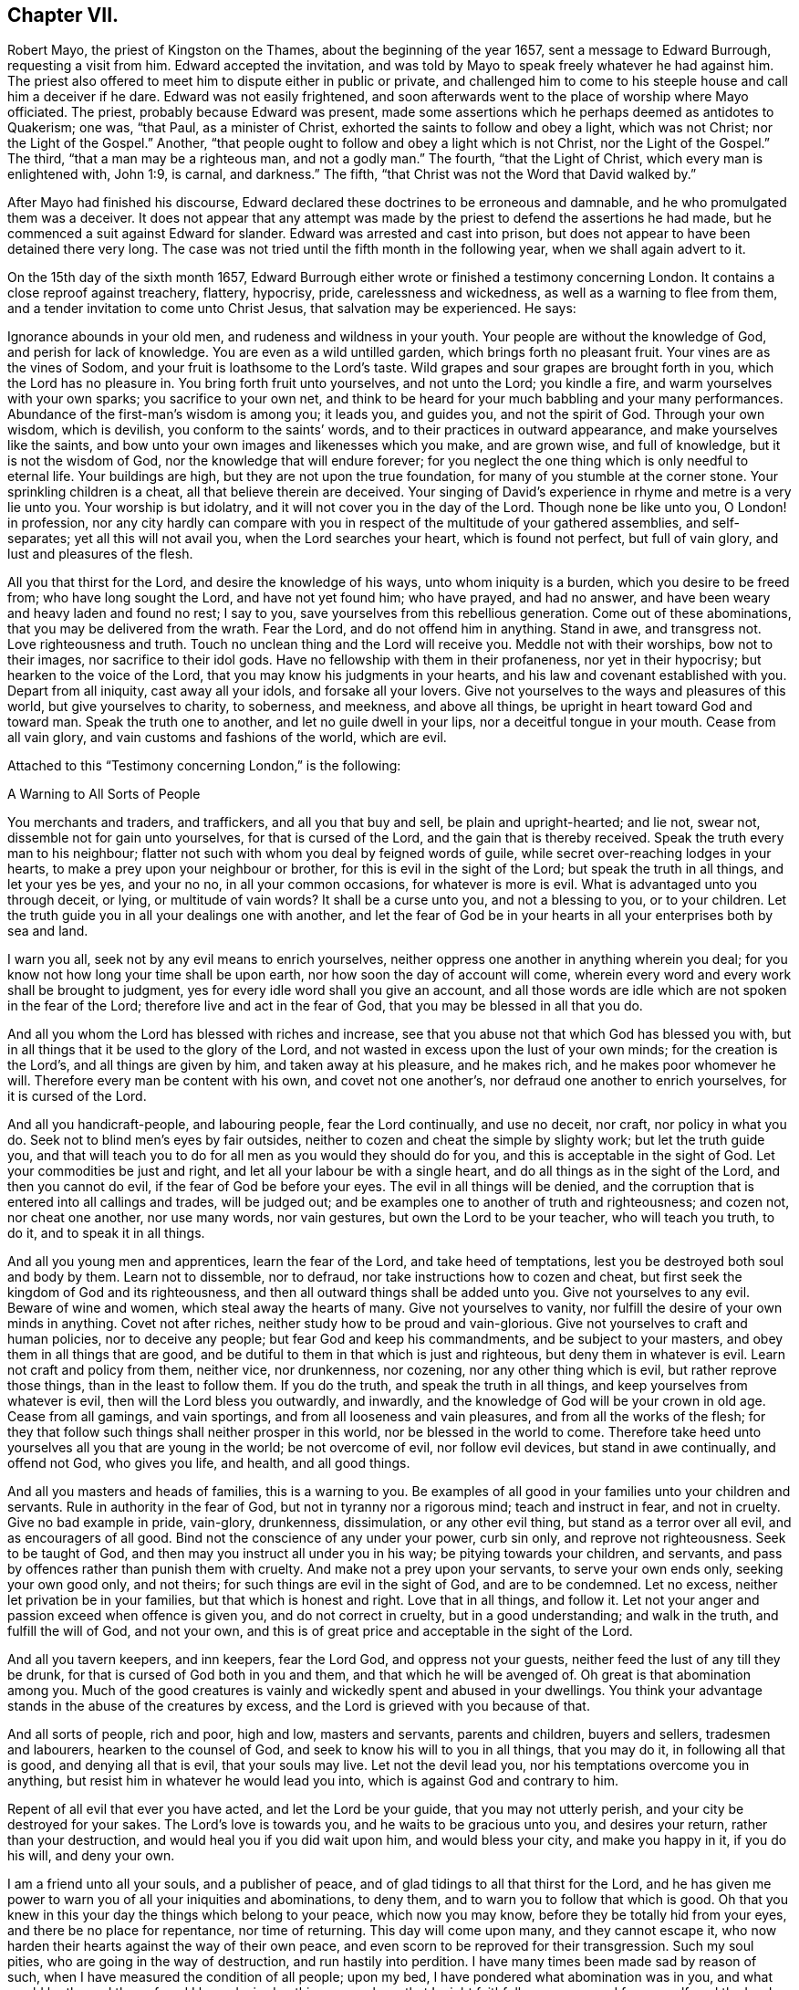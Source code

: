 == Chapter VII.

Robert Mayo, the priest of Kingston on the Thames, about the beginning of the year 1657,
sent a message to Edward Burrough, requesting a visit from him.
Edward accepted the invitation,
and was told by Mayo to speak freely whatever he had against him.
The priest also offered to meet him to dispute either in public or private,
and challenged him to come to his steeple house and call him a deceiver if he dare.
Edward was not easily frightened,
and soon afterwards went to the place of worship where Mayo officiated.
The priest, probably because Edward was present,
made some assertions which he perhaps deemed as antidotes to Quakerism; one was,
"`that Paul, as a minister of Christ, exhorted the saints to follow and obey a light,
which was not Christ; nor the Light of the Gospel.`"
Another, "`that people ought to follow and obey a light which is not Christ,
nor the Light of the Gospel.`"
The third, "`that a man may be a righteous man, and not a godly man.`"
The fourth, "`that the Light of Christ, which every man is enlightened with, John 1:9,
is carnal, and darkness.`"
The fifth, "`that Christ was not the Word that David walked by.`"

After Mayo had finished his discourse,
Edward declared these doctrines to be erroneous and damnable,
and he who promulgated them was a deceiver.
It does not appear that any attempt was made by the
priest to defend the assertions he had made,
but he commenced a suit against Edward for slander.
Edward was arrested and cast into prison,
but does not appear to have been detained there very long.
The case was not tried until the fifth month in the following year,
when we shall again advert to it.

On the 15th day of the sixth month 1657,
Edward Burrough either wrote or finished a testimony concerning London.
It contains a close reproof against treachery, flattery, hypocrisy, pride,
carelessness and wickedness, as well as a warning to flee from them,
and a tender invitation to come unto Christ Jesus, that salvation may be experienced.
He says:

Ignorance abounds in your old men, and rudeness and wildness in your youth.
Your people are without the knowledge of God, and perish for lack of knowledge.
You are even as a wild untilled garden, which brings forth no pleasant fruit.
Your vines are as the vines of Sodom, and your fruit is loathsome to the Lord`'s taste.
Wild grapes and sour grapes are brought forth in you, which the Lord has no pleasure in.
You bring forth fruit unto yourselves, and not unto the Lord; you kindle a fire,
and warm yourselves with your own sparks; you sacrifice to your own net,
and think to be heard for your much babbling and your many performances.
Abundance of the first-man`'s wisdom is among you; it leads you, and guides you,
and not the spirit of God.
Through your own wisdom, which is devilish, you conform to the saints`' words,
and to their practices in outward appearance, and make yourselves like the saints,
and bow unto your own images and likenesses which you make, and are grown wise,
and full of knowledge, but it is not the wisdom of God,
nor the knowledge that will endure forever;
for you neglect the one thing which is only needful to eternal life.
Your buildings are high, but they are not upon the true foundation,
for many of you stumble at the corner stone.
Your sprinkling children is a cheat, all that believe therein are deceived.
Your singing of David`'s experience in rhyme and metre is a very lie unto you.
Your worship is but idolatry, and it will not cover you in the day of the Lord.
Though none be like unto you, O London! in profession,
nor any city hardly can compare with you in respect
of the multitude of your gathered assemblies,
and self-separates; yet all this will not avail you, when the Lord searches your heart,
which is found not perfect, but full of vain glory, and lust and pleasures of the flesh.

All you that thirst for the Lord, and desire the knowledge of his ways,
unto whom iniquity is a burden, which you desire to be freed from;
who have long sought the Lord, and have not yet found him; who have prayed,
and had no answer, and have been weary and heavy laden and found no rest; I say to you,
save yourselves from this rebellious generation.
Come out of these abominations, that you may be delivered from the wrath.
Fear the Lord, and do not offend him in anything.
Stand in awe, and transgress not.
Love righteousness and truth.
Touch no unclean thing and the Lord will receive you.
Meddle not with their worships, bow not to their images, nor sacrifice to their idol gods.
Have no fellowship with them in their profaneness, nor yet in their hypocrisy;
but hearken to the voice of the Lord, that you may know his judgments in your hearts,
and his law and covenant established with you.
Depart from all iniquity, cast away all your idols, and forsake all your lovers.
Give not yourselves to the ways and pleasures of this world,
but give yourselves to charity, to soberness, and meekness, and above all things,
be upright in heart toward God and toward man.
Speak the truth one to another, and let no guile dwell in your lips,
nor a deceitful tongue in your mouth.
Cease from all vain glory, and vain customs and fashions of the world, which are evil.

Attached to this "`Testimony concerning London,`" is the following:

A Warning to All Sorts of People

You merchants and traders, and traffickers, and all you that buy and sell,
be plain and upright-hearted; and lie not, swear not,
dissemble not for gain unto yourselves, for that is cursed of the Lord,
and the gain that is thereby received.
Speak the truth every man to his neighbour;
flatter not such with whom you deal by feigned words of guile,
while secret over-reaching lodges in your hearts,
to make a prey upon your neighbour or brother, for this is evil in the sight of the Lord;
but speak the truth in all things, and let your yes be yes, and your no no,
in all your common occasions, for whatever is more is evil.
What is advantaged unto you through deceit, or lying, or multitude of vain words?
It shall be a curse unto you, and not a blessing to you, or to your children.
Let the truth guide you in all your dealings one with another,
and let the fear of God be in your hearts in all your enterprises both by sea and land.

I warn you all, seek not by any evil means to enrich yourselves,
neither oppress one another in anything wherein you deal;
for you know not how long your time shall be upon earth,
nor how soon the day of account will come,
wherein every word and every work shall be brought to judgment,
yes for every idle word shall you give an account,
and all those words are idle which are not spoken in the fear of the Lord;
therefore live and act in the fear of God, that you may be blessed in all that you do.

And all you whom the Lord has blessed with riches and increase,
see that you abuse not that which God has blessed you with,
but in all things that it be used to the glory of the Lord,
and not wasted in excess upon the lust of your own minds;
for the creation is the Lord`'s, and all things are given by him,
and taken away at his pleasure, and he makes rich, and he makes poor whomever he will.
Therefore every man be content with his own, and covet not one another`'s,
nor defraud one another to enrich yourselves, for it is cursed of the Lord.

And all you handicraft-people, and labouring people, fear the Lord continually,
and use no deceit, nor craft, nor policy in what you do.
Seek not to blind men`'s eyes by fair outsides,
neither to cozen and cheat the simple by slighty work; but let the truth guide you,
and that will teach you to do for all men as you would they should do for you,
and this is acceptable in the sight of God.
Let your commodities be just and right, and let all your labour be with a single heart,
and do all things as in the sight of the Lord, and then you cannot do evil,
if the fear of God be before your eyes.
The evil in all things will be denied,
and the corruption that is entered into all callings and trades, will be judged out;
and be examples one to another of truth and righteousness; and cozen not,
nor cheat one another, nor use many words, nor vain gestures,
but own the Lord to be your teacher, who will teach you truth, to do it,
and to speak it in all things.

And all you young men and apprentices, learn the fear of the Lord,
and take heed of temptations, lest you be destroyed both soul and body by them.
Learn not to dissemble, nor to defraud, nor take instructions how to cozen and cheat,
but first seek the kingdom of God and its righteousness,
and then all outward things shall be added unto you.
Give not yourselves to any evil.
Beware of wine and women, which steal away the hearts of many.
Give not yourselves to vanity, nor fulfill the desire of your own minds in anything.
Covet not after riches, neither study how to be proud and vain-glorious.
Give not yourselves to craft and human policies, nor to deceive any people;
but fear God and keep his commandments, and be subject to your masters,
and obey them in all things that are good,
and be dutiful to them in that which is just and righteous,
but deny them in whatever is evil.
Learn not craft and policy from them, neither vice, nor drunkenness, nor cozening,
nor any other thing which is evil, but rather reprove those things,
than in the least to follow them.
If you do the truth, and speak the truth in all things,
and keep yourselves from whatever is evil, then will the Lord bless you outwardly,
and inwardly, and the knowledge of God will be your crown in old age.
Cease from all gamings, and vain sportings, and from all looseness and vain pleasures,
and from all the works of the flesh;
for they that follow such things shall neither prosper in this world,
nor be blessed in the world to come.
Therefore take heed unto yourselves all you that are young in the world;
be not overcome of evil, nor follow evil devices, but stand in awe continually,
and offend not God, who gives you life, and health, and all good things.

And all you masters and heads of families, this is a warning to you.
Be examples of all good in your families unto your children and servants.
Rule in authority in the fear of God, but not in tyranny nor a rigorous mind;
teach and instruct in fear, and not in cruelty.
Give no bad example in pride, vain-glory, drunkenness, dissimulation,
or any other evil thing, but stand as a terror over all evil,
and as encouragers of all good.
Bind not the conscience of any under your power, curb sin only,
and reprove not righteousness.
Seek to be taught of God, and then may you instruct all under you in his way;
be pitying towards your children, and servants,
and pass by offences rather than punish them with cruelty.
And make not a prey upon your servants, to serve your own ends only,
seeking your own good only, and not theirs; for such things are evil in the sight of God,
and are to be condemned.
Let no excess, neither let privation be in your families,
but that which is honest and right.
Love that in all things, and follow it.
Let not your anger and passion exceed when offence is given you,
and do not correct in cruelty, but in a good understanding; and walk in the truth,
and fulfill the will of God, and not your own,
and this is of great price and acceptable in the sight of the Lord.

And all you tavern keepers, and inn keepers, fear the Lord God,
and oppress not your guests, neither feed the lust of any till they be drunk,
for that is cursed of God both in you and them, and that which he will be avenged of.
Oh great is that abomination among you.
Much of the good creatures is vainly and wickedly spent and abused in your dwellings.
You think your advantage stands in the abuse of the creatures by excess,
and the Lord is grieved with you because of that.

And all sorts of people, rich and poor, high and low, masters and servants,
parents and children, buyers and sellers, tradesmen and labourers,
hearken to the counsel of God, and seek to know his will to you in all things,
that you may do it, in following all that is good, and denying all that is evil,
that your souls may live.
Let not the devil lead you, nor his temptations overcome you in anything,
but resist him in whatever he would lead you into,
which is against God and contrary to him.

Repent of all evil that ever you have acted, and let the Lord be your guide,
that you may not utterly perish, and your city be destroyed for your sakes.
The Lord`'s love is towards you, and he waits to be gracious unto you,
and desires your return, rather than your destruction,
and would heal you if you did wait upon him, and would bless your city,
and make you happy in it, if you do his will, and deny your own.

I am a friend unto all your souls, and a publisher of peace,
and of glad tidings to all that thirst for the Lord,
and he has given me power to warn you of all your iniquities and abominations,
to deny them, and to warn you to follow that which is good.
Oh that you knew in this your day the things which belong to your peace,
which now you may know, before they be totally hid from your eyes,
and there be no place for repentance, nor time of returning.
This day will come upon many, and they cannot escape it,
who now harden their hearts against the way of their own peace,
and even scorn to be reproved for their transgression.
Such my soul pities, who are going in the way of destruction,
and run hastily into perdition.
I have many times been made sad by reason of such,
when I have measured the condition of all people; upon my bed,
I have pondered what abomination was in you, and what would be the end thereof,
and I have desired nothing so much, as that I might faithfully warn you, and free myself,
and the Lord from the blood of all men.
Deep thoughts have been upon me, concerning what the counsel of the Lord is unto you all,
that I might manifest the truth, and discover the abominations,
and I have not spared to cry repentance unto sinners, that sinners might be converted,
and turn unto the Lord; and thus far I am clear of the blood of all men,
and the Lord is clear, and if the wicked perish, it is because of their unbelief,
and gainsaying of the Lord.
This is the testimony which I give unto you, and unto all your people; O London,
hearken and consider! this is the day of your visitation,
and there is not another way to life, nor to escape everlasting death and destruction,
than that which the Lord has showed you.
Blessed is he that can receive it, and they that deny it do utterly perish without mercy.

I am as a stranger among you, yet well known to the Lord,
and the testimony of God concerning you shall stand forever, for it is true,
and shall not be confounded, though the wicked reject it to their own destruction.

Edward Burrough.

London, the 15th the of Sixth month, 1657.

Edward Burrough appears to have remained in London and neighbourhood,
most of the summer of 1657, and was as usual industrious,
both in his vocal labours and with his pen.
In "`a just and lawful trial of the teachers and professed ministry of this age,`"
he draws a striking contrast between the hireling priests of his day,
and the ministers of the apostolic ages.
"`The last were made ministers of Christ by the gift of the Holy Spirit,
and by power from on high only; and what they ministered to others,
they freely received from Christ, and had handled, felt and tasted of the word of life.
The former are made ministers by natural learning, education, the knowledge of arts,
and by the ordination of men.`"
"`The ministers of Jesus Christ went up and down through the world,
declaring the word of the Lord freely in the market places, in the synagogues,
and in the streets.
They went from country to country, and were strangers upon earth.`"
"`The hireling priests settle themselves to preach at one place,
receiving so much a year for what they do.
The ministers of Christ sought to make people Christians
by bringing them into fellowship with God,
through conversion and a knowledge of the truth.
Neither did they account any as such who had not experienced repentance,
and their hearts changed by the Holy Spirit.
The hirelings pretend to make Christians by sprinkling them with water while infants.`"

A priest in London, whose name was John Jackson, in 1657,
published a book against Friends, entitled, Hosanna to the Son of David.
In this much was said about James Nayler and his fall,
and the truth was held up in derision because thereof.

Richard Hubberthorn wrote an answer to the book, with the title,
The Cause of Stumbling Removed From All that will Receive the Truth,
and From Before the Wise Men of London.
To this book, on the 3rd of ninth month, Edward Burrough wrote a preface,
in which he says: "`Though the Lord`'s people be a suffering people,
yet woe unto them that cause them to suffer.
And though he +++[+++John Jackson]
and some others in their spirits were elevated,
thinking thereby to trample upon the innocent,
by that occasion happening concerning James Nayler,
yet it was not permitted by the Lord to be as an occasion to destroy his people,
but as an occasion to try them, and to prove them, and thereby they are tried and proved,
and the more settled rather than confounded.
John Jackson and such like may glory in such things for a moment;
because the appearance of it seems evil, yet the Lord will make their glorying void,
for he has ways enough to preserve his people.
This we have found in many needful times.
As concerning this thing, which was looked upon as a breach among us by many,
yet it is over, and truth stands atop of it,
and the beauty of truth appears through it all,
for truth is more lovely when it is proved and purged.`"

In this year he also wrote a doctrinal work, entitled A Standard Lifted Up,
and an Ensign Held Forth to All Nations;
in which he sets forth some of the principles and
testimonies of the religious Society of Friends.
This work contains the following:

Concerning the True God

The true God is a Spirit, and is infinite, eternal, and everlasting,
the Creator of all things, the life and being of all things,
the power by which all things stand.
All creatures have a being in him, and by him, and without him no creature is,
or does move upon the face of the earth.
This is He whom we worship and fear, and obey,
and he brings to pass by his counsel whatever he will,
and nothing can prevent the purpose of his mind, but his counsel stands forever.
He is the righteous judge of all things,
and before him must all mankind come to judgment,
and the living and the dead by him must be judged:
he is a rewarder of everyone according to their deeds,
whether they be good or whether they be evil.
His greatness, power, majesty and dominion are over all and beyond all,
ruling above all in the power of his own will, and who may say, "`What are you doing?`"
His eye sees all and his presence fills all, and no creature can be hid from his sight;
he is near at hand and afar off, he searches man`'s heart and tries the reins,
and shows unto man his own thoughts--he justifies the righteous and condemns the wicked.
He is light itself, and in him is no darkness at all.
This is the true God whom we worship.

Concerning the Son of God

The Son of God, who is called Christ, the Prince of peace and righteousness,
is one with the Father in power and dominion, and was with him before the world was.
By him the Father created all things, and without him was not anything made that was made.
He is heir of all things, and is the prince of the kingdom of righteousness,
of peace and truth.
He is the Word and power by which all things consist, and is the salvation of mankind,
and the very life of the world.
He inherits life and immortality, and is the Redeemer, Saviour,
Deliverer and Restorer of the children of men.
He is the very wisdom and power of the Creator,
and the Father does nothing without the Son, and by him,
and through him the Father brings all things to pass.
By him the Father will judge the whole earth and all the children of Adam therein.
This Christ Jesus, the Son of God, is the life and light of the world,
and has enlightened all mankind.
Everyone that comes into the world is enlightened
by him with the true light of life or condemnation;
and what the Son does, the Father does also.
He is at his right hand exalted, and is the very express image of the Father,
and is the Father`'s gift into the world,
and is given to all mankind that they may have life by him,
and all that receive him have life and salvation.
But many receive him not, and they that receive him not, perish,
even because they do not receive him whom the Father has given into the world;
for he is the arm of God`'s salvation, and is the leader of his people.

Concerning the Spirit of God

The Spirit is with the Father, and with the Son, is present everywhere, fills all places,
and is forever and ever.
He tries all things,
and reveals the things of the Father and of the Son unto all that believe in the Son.
He makes manifest, and searches into the deep things of God,
and witnesses the salvation of the just, and the condemnation of the unjust.
He is not absent from any place, or contained in any one place.
The Father and the Son work all things through him,
and bring all things in heaven and earth to pass by him.
He works in the hearts of the children of men,
and in everyone witnesses of the Father and of the Son, to the justness, greatness,
righteousness, and power of the Eternal Creator,
that made all things by the Son through his Eternal Spirit,
which is one with the Father and with the Son,
and is the worker of their will and mind in all things.
He works in the wicked to reprove them, and to witness against them,
that God is angry with them.
He works in the righteous, and witnesses the love, and mercy,
and peace of the Father unto them.
He that can receive it, let him.
This is the testimony of the spirit of God, and it leads into all truth,
and out of all evil, all that are guided by it;
and it is given to be the guide and rule of life to the children of God.

Concerning Man, and All Mankind

Man was created in the image of God, and was without sin or evil brought forth,
to do the will of him that created him, and was Lord over all creatures,
to use them to the glory of the Creator, and all creatures were to serve him.
But man transgressed against his Maker, offended and dishonoured him,
and became degenerate, and grieved his Maker continually,
and was driven out from the presence of the Lord.
He is now a child of disobedience and of wrath,
and an enemy in his mind against the Lord that made him.
He is doing and fulfilling daily the will of the devil, and grieves the spirit of God,
and vexes his righteous soul, and is subject unto the curse of woe and destruction.

Being ignorant of the life and power, and wisdom of the creator,
to guide him and to preserve him, he follows the counsel of his own heart,
which is evil altogether.
Though he was made upright, yet has besought out many inventions,
which are abominable unto the Lord.
The ground in which he stands is corrupted, and all his fruit is unpleasant,
even bitter and evil unto the Lord`'s taste.
Man is fallen into the pit of misery and sorrow, compassed about with desolation,
and is left without help from himself, or from any other creature,
and this in short is the state of all mankind upon the face of the earth.
Man was planted a noble vine, wholly a right seed,
to bring forth good fruit unto his Maker, but he is turned into a degenerate plant,
bringing forth cursed fruits, which the Creator has not pleasure in.
His best works are not accepted, and his evil deeds are condemned,
because the ground in which he stands is accursed, because of disobedience.

Concerning the World in General, and the State of Things as They Have Been,
and as Now They Are

Darkness has been over the face of the earth,
and thick darkness has covered the people for many ages.
The beast has reigned upon the face of the whole earth,
and all nations have been subject to his power and dominion.
Even the kings and princes of the earth have given their power unto him,
all the world has wondered after him, as it is written;
and the whole world has worshipped the beast and his image.
He has power to kill all that would not worship him.
Both small and great, rich and poor, have been subject to his government;
and he has had power to war against the saints, and to make war with them,
and to overcome them, even all that would not worship him.
The rule and government of the Son of God has not been witnessed among men for ages,
nor the true God known, nor manifestly worshipped in spirit and truth;
but he has been as a stranger among men,
and they have been ignorant of his ways and judgments.

People have been doing that which is right in the sight of their own eyes,
and God has been forgotten days without number.
The living fountain has been forsaken, and many broken cisterns have been hewn out,
which have not held pure water.
Great evils and continual abominations have been acted in the sight of God,
and the measure of iniquity has been fulfilling through many generations,
and it is grown near to the full.
The law of God has been made void, and his grace has been turned into lewdness,
and all things have been out of good order.
Kings, princes, rulers, governments, laws and decrees have been corrupt,
and not right in the sight of the Lord.
Oppressions, tyranny, and vain-glory have abounded in the nations,
justice and true judgment have been neglected, mercy and truth have been strangers,
the world has been filled with violence,
and the earth stained and polluted with oppressions, injustice and cruelties.
The cry of the poor has not been heard; everyone has sought themselves, and not the Lord,
nor the good one of another.

The kings and princes of the earth have not been perfect nor upright before the Lord,
but vain-glory has abounded, and superstitions and idolatries have reigned over them,
and unrighteousness has abounded, and self-seeking.
They have risen up one against another, quarrelling and destroying one another,
to gain one another`'s dominions by craft, and policy, and strong hand,
and the poor have been oppressed and trodden down,
and thousands of thousands destroyed to fulfill the will, and lust,
and pride of their hearts.

All this has been evil in the sight of the Lord, and his soul has been weary with it,
by the destruction of his creatures, one by another.
Rulers, teachers, and people have been out of the way,
and subverted from that wherein God has pleasure;
and the prince of darkness has ruled in his dominion, swaying his government,
and things both of civil and spiritual concernment,
have been out of the counsel of the Lord.
Oh what cruel injustice and tyranny in civil government!
What abominable superstitions and idolatries have been in (supposed) Church governments.

It is a vexation to the spirit of the Lord, to consider it,
and the righteous soul has long cried out and mourned under it;
and because of this is the Lord of heaven and earth now risen to overturn;
to overturn kings and princes, governments and laws.
He will confound and break down tyranny and oppression,
under which the poor have groaned; and he will change times and laws, and governments.
There shall be no king ruling but Jesus, no government of force,
but the government of the Lamb, no law of effect, but the law of God.
All that is otherwise shall be ground to powder.
The kingdom of the most high shall rule among men,
and the kingdoms of this world shall be changed,
and shall become the kingdoms of the Lord and of his Christ;
and the Lord shall be known in the earth, to be the God of truth and of righteousness.
Justice and mercy, and truth shall be exalted,
and true judgment shall be set up in the nations,
and the worship in spirit and in truth shall be established;
for the Lord is gathering his numberless number,
to stand before his throne without guile in their mouths, and without fault before him.

Concerning Man`'s Restoration, Redemption and Salvation, What They Are,
and by Whom They Are Wrought

Man`'s restoration is a repairing and giving again that which he had lost by transgression.
Redemption is a recovering, and a winning again,
and setting free from that wherein man has been held, even all the sons of Adam,
because of disobedience.
Salvation is a saving, keeping, and preserving from sin and death, and disobedience,
and all the ways thereof, and also a saving from wrath and misery and condemnation,
which are the effects thereof.
By the Son of God, Christ Jesus, is all this wrought, manifested and witnessed;
and restoration, redemption and salvation are only in Christ Jesus, the second Adam,
and not in any other, and wrought by him, and by no other.

They are the free gift of the Father unto the sons of men,
no way purchased by the works of the creature, or deserved by him,
but are freely given unto the creature, through the power and wisdom of the Creator,
and only by Jesus Christ the Son of the eternal God,
and by the eternal spirit are they witnessed in all that believe,
and through the word of life are they handled, tasted, seen and felt, near at hand,
in power, and not in words only.

Many profess them in words, and what others enjoyed of these things,
but have not felt in themselves the working of the eternal spirit,
neither have they the witness in themselves of being restored to God again,
and of being redeemed by him from under the devil`'s power.
Neither are they saved by Christ from sin and transgression, and so are not,
nor can be saved from condemnation and wrath; for who abide in their sins,
and in the state unreconciled to God,
have not any part or portion in those things which belong to their peace;
and without the knowledge of which, by the working of the eternal spirit,
all mankind are everlastingly miserable.

Concerning True Religion, and the True Worship of the True God

This is true religion, to be kept pure and clean from all evil,
and from all that which would defile in the sight of the Lord,
and to walk in his fear in all things.
This is religion, to do good and to do no evil; to speak the truth,
and to do the truth in all things; to do unto all men as a man would be done unto;
and to love God with all the heart, and the neighbour as himself,
and not to love the world, and ways and pleasures of it,
nor to use deceit in words or actions.
This is true religion, and the true worship of God;
to be led with his spirit in all things, and to be guided in the truth at all times,
and on all occasions.
This is acceptable, and well pleasing unto God, above all words, and outward conformity,
and set times, and days, and observances; for the worship of God is not in these things,
but is without respect of days, places, or things.
This religion and worship stands in Christ Jesus the second Adam,
who has enlightened every man that comes into the world,
that all men through him might believe,
and by him have their consciences purely exercised toward God,
and towards man in all things; and this is our religion and worship of the true God:
he that can receive it, let him.

Concerning Justification and Sanctification

Justification is freely by Jesus Christ in the sight of the Father,
and not by the works of man`'s own righteousness.
Such as are taught by Christ and guided by him in all the ways of truth and righteousness,
are justified by him and none else, not in any word or work whatsoever,
but in what they are led to fulfill by him.
It is the new man that is justified, and not the old; he that is born of God,
and none that are born of the flesh.
Such cannot please God, neither can such be justified by him,
for they are not taught of him, nor saved, nor restored, nor redeemed,
and therefore are not justified nor cleared from condemnation in the sight of the Lord.
Those who live in iniquity, and sin, and the ways and works of the world, which are evil,
are condemned by Christ Jesus, and not justified, though in words they profess him,
yet of justification by him they have no part.

Sanctification is by the working of the eternal spirit in the heart of the creature,
which purges out and takes away all unrighteousness.
All the works and fruits of darkness it witnesses against, and witnesses unto Jesus,
who takes away all sin and destroys the works of the devil,
that man may be holy and pure in the sight of his Maker.
Everyone that has the witness of his justification,
has the operation by the eternal spirit of sanctification,
and all that receive Christ Jesus who has enlightened
every man that comes into the world,
receive sanctification and justification by him, and he unto us is made so of the Father.
He that can receive it, let him.

Concerning the Kingdom of Christ, and How it is Set Up

The kingdom of God, and of his Son, is not of this world, but is from above,
and stands in righteousness and in truth, in mercy and in peace,
in true judgment and justice.
This dominion is from everlasting to everlasting, and reaches beyond all the world,
its government is love and unity and everlasting peace,
and is perfect liberty to the just, and binds and chains the unjust.
In it there is no oppression but perfect freedom from all unrighteousness,
and it consists not in word, but in power,
to the bringing down of the kingdom of the devil,
and to the breaking off the bonds of all injustice, and all ungodliness,
which is the kingdom of Satan, which has long ruled in the world.
That kingdom whereof Christ is king, which stands in righteousness,
no unclean thing can have any part in.

This we believe shall be set up and advanced in the earth, but not by might of man,
or arm of flesh, nor the multitude of a host, neither by policy, craft, nor by revenge,
but by the arm of the Lord alone, through the suffering and patience of his people,
and by faithful witness-bearing unto Jesus Christ, by doing and by suffering.
By his will in all things in a pure life and conduct,
and upright walking in the sight of the Lord,
and by patient suffering under the injustice and oppression of men,
and of their unjust government and laws, till they be overturned and confounded.
And further we give testimony,
that suffering in patience under the cruelty and
oppression of the devil`'s government and kingdom,
more reaches to overthrow them,
than the rising to rebel in any way of outward offence toward them, or defence from them.
The kingdom of Christ is near to come, and the kingdoms of this world shall be changed,
and none shall have any part therein, but they that are redeemed out of kindreds,
tongues, and people.

Concerning Governors and Governments, and Subjection to Them

Governors, rulers, and magistrates we own, and do respect in the Lord;
(and yet cannot respect any man`'s person whatsoever)
such as be a terror to all evil in their government,
and that fear God and hate covetousness, and delight in equity, in justice,
and true judgment, who give diligent heed to try the cause of the poor,
and will judge justly, without respect of men, who justify the good,
and give praise to the well-doer.
Such government and governors we reverence, where sin and iniquity are kept under,
drunkenness, swearing, murder, quarrelling,
and all the ways and works of the flesh are terrified,
and a well-doer praised and justified.
This government of men reaches to the witness of God in every man,
and that answers to the justice and righteousness of all such governors and government,
and these witness that they are of God.

But the witness of God in every man, bears witness against all unjust men and laws,
and rulers, and governments, which strengthen the hands of the wicked,
and oppress the just where the making and execution
of laws are in the power of proud men,
and covetous men, who fear not God, neither hate covetousness,
nor respect the cause of the poor; but rule by their wills and tyranny,
and not by just laws in righteousness;
but make unrighteous decrees to oppress the poor and innocent,
letting the wicked go free.
Such who uphold unrighteous worships and teachers, by oppression,
and cause the innocent to suffer, and make them offenders,
because of the exercise of a pure conscience towards God and man;
such rulers and government we cannot be subject to for conscience sake,
but do rather fulfill the law and will of God, though we transgress their wills,
and unrighteous laws.
Yet we do not rebel against them, nor seek defence from them,
but patiently suffer under them, and bear their injustice and cruelty,
without seeking any revenge, but leave vengeance to the Lord to whom it belongs.

This is our judgment,
the government and laws which we cannot obey nor fulfill for conscience sake,
we choose rather to suffer under for disobedience to them,
than to transgress the righteous law of God, written in our hearts, by obeying them.
So that what we cannot obey for conscience sake, for conscience sake we resist not,
but suffer the punishment of it patiently,
and herein are we subject to every ordinance of man, for conscience sake.
In fulfilling the good, the just, and righteous;
and in patience suffering under the cruelty and oppression of the unjust,
and unrighteous.
This we do and teach everywhere, subjection to every ordinance of man,
and are not destroyers of true government, or rebellious against just governors,
but are exalters of true justice and judgment in the earth.

Concerning the True Ministry of Christ, and the False Ministry,
and the Difference Between Them

The true ministry is sent of God, and is the gift of the Holy Spirit,
and it stands in the power of the spirit of God, and not in the words of man`'s wisdom,
that wisdom which is from below.
It brings people to the knowledge of God, which is life eternal,
and it turns people from darkness to light,
and from the power of Satan to the power of God.
It is freely received of God, and freely given forth of us.
It proclaims peace on earth, unto such as are of a broken and upright heart,
and it proclaims war against all the wicked upon earth.

It is a good savor unto God in setting the way of life and the way of death,
before all people.
The ministry of Christ is free, and cannot be bought or sold for money;
it is without hire, and gifts, and rewards from any man.
It is given freely into the world,
and it ever was and is persecuted by the generation of the unjust,
and by the powers of the earth.
He that comes in the Father`'s name cannot be received of the world,
but the world is at enmity against him in this generation, as ever;
it converts people unto the knowledge of God, and many did,
and many do receive the knowledge of God thereby,
though some thereby be hardened against God unto destruction.
The word of the Lord and the ministry returns not in vain unto God,
but all by it are left without excuse,
the witness of Christ in every creature being reached to,
which gives testimony to the power, and to the truth of the ministry of Christ.

But the false ministers and ministry are not such;
for their ministry is received by natural learning and arts,
and is not the gift of the Holy Spirit, but stands in the wisdom of man`'s words,
and not in the power and life of God.
It profits not the people at all, neither do any come to the knowledge of God thereby,
neither are turned from darkness to light,
but teachers and people continue in the power of Satan, and in the unconverted state.
The witness of God is not reached to,
to bring to the understanding of things which are eternal,
but people are ever learning by it, and never coming to the knowledge of the truth.
But the blind lead the blind, and like teachers like people; all out of the way,
given to iniquity and unrighteousness.

Such are they who preach for hire, and divine for money,
and seek for their gain from their quarter, and through covetousness, by feigned words,
make merchandise of souls, going for gifts and rewards, and teaching for dishonest gain,
having settled places and so much a year.
These are not the true ministers of Christ,
but false ministers of antichrist and deceivers, and were never sent of God,
and never bring any to the knowledge of God.
Such we bear witness against to be of the devil,
and that for many generations the world has been deceived by them,
who had the form of godliness, but not the power,
and Christ`'s words and the Apostles`' words without the life.
They have served themselves, and not the Lord Jesus;
but now they are made manifest with the true light, which approves the ministry of God,
and disapproves such who are ministers of antichrist.
All that are in the light, and walk in the light, can receive this testimony,
which is given by the spirit of God, to that ministry which is sent of him,
which fulfils his will, and against the false ministry which is not of God,
which runs and was never sent of him.

Concerning the Gospel of Christ

The Gospel is the power of God,
and it is sent of him into the world to reconcile people unto him,
that have been in the enmity against him.
It is peace to the poor in spirit, and judgment to the glutton, and to the high-minded.
It is to be preached to every creature under heaven without respect of people, nations,
or generations.
It is the manifestation of the love of God to the whole world,
to gather people out of all unrighteousness, into the living way of life,
peace and truth, to walk with God in purity and holiness,
and to deny the world and all its ways, and works and worships, which are evil.
By it some are brought to God, and to salvation, and life eternal;
and some through disobedience to it are hardened against God,
that they may be destroyed and condemned, who are reprobates,
and believe not in him from whom the gospel comes.

It cannot be received by any other way or means than by
the revelation of Jesus Christ in the hearts of his people,
and many have the letter who know not the gospel, nor receive it.
This gospel which is everlasting, have we received from God,
and this is the sound of it which we give unto the world; fear God,
and give glory to him, for the hour of his judgment is come.

Concerning the Word of God, and Concerning the Scriptures

The Word of God was in the beginning before any creatures were made,
and by it all things stand and remain unto this day.
The Word endures forever,
and by it all things in heaven and in earth are brought to pass which God does.
It is from everlasting to everlasting, without beginning and without end.
It is powerful, dividing and discerning all things,
even the secret thoughts of every man`'s heart.
It is as a two edged sword, and as a fire, and like a hammer to cut up, to burn,
and to beat down.
The Word of the Lord reconciles man again to him,
and this word is in the mouth and in the heart.
The servants of the Lord handled, tasted, saw and felt the word of life,
and from it spoke forth the Scriptures, as they were moved by the Holy Spirit,
through the eternal spirit.
They are a declaration of the word of life,
which was in the beginning and endures forever, and declare what the saints received,
believed, and enjoyed.
None can understand without the same spirit that gave them forth,
and to such who have the same spirit the Scripture is profitable.

The Word of God, which was in the beginning, and which endures forever,
is not the Scripture which was not in the beginning,
but the Scripture testifies of that Word, and that Word witnesses to the Scriptures,
and they are not contrary one to the other, but gives witness each of the other.
But many have the Scriptures that have not the Word, neither know it;
but they that have the Word cannot but own the Scriptures,
and this is the truth as it is in Jesus, testified to all the world by us,
who deny them that hereof give any other testimony.

Concerning the Devil and Damnation

There is a devil which is out of the truth, who abode not in the truth,
but is a liar from the beginning, and the father of all evil doing,
and the author of all unrighteousness, and whatever is contrary to God in thought,
word and action.
He is the enmity against God, and against all good,
and by his power subverts creatures and things to another end,
than that for which they were created, even to the dishonor of the Creator.
He is the god of this world, the prince of darkness,
and he rules king in all the children of the first Adam, who are in evil.
He was the cause of the first transgression,
and is the cause of disobedience to God to this day in all people, who are led by him,
moving them to envy, wrath, pride, drunkenness, theft and murder,
and all the works of darkness, sin, and death.
He is the fountain and root of all these,
and the leader and ruler in the exercise of them,
and of every evil word and work whatsoever, which are contrary to God.
He abode not in the truth, and he has led all mankind out of truth,
into all deceit and unrighteousness, and into every evil way; and he dwells in darkness,
is out of the light, and is separate from the presence of God forever,
bound in chains of darkness and ignorance, and unbelief.

He has power in the earthly part of man, and a law in the members,
and he possesses him that is born of the flesh,
and his covenant is with him who is not born of the seed of God.
Those who are cannot sin.
Such are in covenant with God and renewed into his image; but such as are not,
the devil has power to captivate and lead their minds into vanity,
and their affections and desires into all that is evil, by which the spirit of God,
the creator of all things is grieved, and his soul vexed.
All murder, and deceitful works of the world, and whatever is contrary to God in words,
thoughts, or actions, is of the devil, that wicked one, and from him.

All that follow his movings and work evil thereby, serve him and obey him;
he is their god, and their king, and they are his people, and his subjects;
he is their father, and they are his children; he is their root,
and they are his offspring, and they bring forth fruit unto him,
and serve and worship him, and not the true God that made all things.
All such must be cast into utter darkness with him,
and shall have their portion with him in the bottomless pit of darkness forever and ever,
where there is no end of woe, and sorrow, and misery.
For in the anger of God, the worm dies not, nor the fire is quenched,
and out of that there is no redemption for the unclean.

All such who are led of him who is out of the truth, and in evil,
are judged and condemned by him who is the Truth, who judges righteously.
The devil has not ceased to work evil, and to draw the children of men into evil,
for he continually tempts to lead from God into rebellion against him.
They that are led by him are destroyed, and shall not cease to have sorrow, woe,
and misery forever, as he has not ceased to work evil.
He lives and moves in the anger of God, and all his works are in it,
and it shall be the reward of him, and all that obey him,
in separation from God`'s everlasting presence, forever and ever.

Concerning all Created Things that God Made

All created things that God made,
in their creation and beginning were very good in his sight that made them,
and unto man that was to use them,
and no created thing was evil or defiled in its creation.
But man transgressing against his Maker, became evil,
and did evil in the sight of the Lord, and being possessed with evil, and corrupted,
makes all created things evil in the exercise of them, corrupts them,
and perverts them to another end than that for which they were created,
and by the created things, dishonours the Creator, who should have honoured him by them.
Thus they are become a curse unto man, and not a blessing,
though in themselves are neither cursed, nor evil, nor defiled,
but are become so unto man, because of his transgression and disobedience.
For he being in the curse and defiled, all things are so unto him,
and in his exercise of them he is wicked,
abusing them upon the lust to satisfy his devilish mind,
and ruling over them in oppression and cruelty, and hard-heartedness,
and not in the wisdom of God, as he ought.

He subverts them from their pure virtue, feeding his lust in pride and voluptuousness,
with that which should keep him from hunger and nakedness,
and so pleasing the lust in all things more than satisfying the pure nature.
This ought not to be, for it is out of the covenant of God,
in which all created things were made, and in which they stand, except the creature man,
who is degenerated out of God`'s covenant, and subverts all things to his own end,
and not unto the glory of God, while he continues in that state, unreconciled to God.

But man being restored and redeemed, and renewed again into covenant with God,
through the condemning of the evil,
then all created things are restored to him and made blessed.
The curse being removed out of his own heart,
the created things are no longer cursed to him, but good,
and enjoyed and received in the covenant of God,
in the life and virtue by which they were created.

By the wisdom in which they were made, man comes to order them,
and exercise himself in them, and they are no more spent upon the lust,
nor on the vain mind, nor ruled over in oppression.
All that is condemned, and all created things are seen to be the Lord`'s,
and the whole earth is his, and the fulness thereof,
and the abuse of all created things is ceased,
and they are enjoyed in the pure virtue to feed and to clothe the creature,
and not to be destroyed upon the lust,
but for the health`'s sake are they used to the glory of the Creator,
and to the end for which he created them, and are pure as they were in the beginning,
and the blessing is felt which is more than all created things.

Concerning the New Covenant, and How Man Comes to the Knowledge of God

The covenant of God is unity between God and man, and a binding each to another,
to serve each other.
The one is bound to obey, and submit, and worship; and the other to bless, and keep,
and lead, and preserve.
This covenant is established with his own seed forever, and there is no teacher but God.
All are taught of him, from the least to the greatest who are in this covenant.
His just law is written in their heart to condemn all transgression,
and his pure spirit is put into the inward parts,
to be the rule and guide of life in all things.
None need to say, know the Lord, but all know him in the spirit,
and worship and obey him, and follow him in spirit and in truth.

Such are come into peace and reconciliation with God,
and the covenant with hell and death is broken.
In this covenant there is no priest, or offering,
but Christ Jesus the high priest of God, the one offering for sin;
he takes away sin and makes intercession.
In it is no temple, but our bodies are the temple of God, and he dwells in us,
and he walks in us; and there is no circumcision, but the circumcision of the heart,
which is the putting away of all the uncleanness of the flesh.

In it there is no means of salvation but Christ, the only way, the truth and life,
and none comes to the Father but by him.
He declares of the Father, and there is no light but the light of the Lamb.
All that are saved shall walk in the light of the Lamb,
and there shall be no need of any other light, no need of the light of the sun,
or of the moon or of candle, but the Lord is unto them an everlasting light,
and God alone is their glory.

This covenant is forever, and cannot alter or change,
but is sure unto the seed of his own inheritance.
He that is born of the flesh has no part in it,
but is shut out from the knowledge of God, who is not known to the wisdom of this world,
which is foolishness with God.
The knowledge of God is received no other way but only by the revelation of Jesus Christ,
and by the working of the spirit of the Father in the heart.
He opens the blind eye, and unstops the deaf ear, and changes the heart,
and causes it to understand,
and he removes that which has stood in the way between God and the creature,
which has caused ignorance in the creature,
that the Lord could not be seen nor perceived.

Christ Jesus the second Adam enlightens every man,
and all mankind that come into the world, with the true light.
But some hate the light, and they will not come to the light,
lest their deeds should be reproved, and their deeds are evil,
and they are in a condemned state.
Such cannot receive Christ, nor the knowledge of God.
But such who love the light with which Christ has enlightened them,
they bring all their deeds to the light, and walk in the light,
and their deeds are wrought in God, never to be condemned.
Such as love the light receive Christ, and the knowledge of God, which is eternal life;
and none come to the knowledge of God, and of Christ, any other way,
but through the light of Christ, and by the operation of the spirit of God.
Evil is condemned out of the heart, and the heart is made clean by the word of God,
and the knowledge of God is received into the clean heart, and not into the impure.
For without holiness none shall see God, nor ever come to the knowledge of him;
neither can the knowledge of God be received by the traditions of men,
nor any outward observance in the will of men;
but only by the teachings of the eternal spirit, is the living God known in the creature.

Concerning Faith

Faith is the gift of God, and by it Christ is received and enjoyed.
It is the substance of things hoped for, and the very evidence of things not seen.
It gives the creature to believe God in all that he has promised.
All that is acted and spoken in it, is well pleasing unto God,
and that which is done without it is sin.
It is the strength of the creature to act for God, in all things.
It is that whereby the world is overcome, and all the powers of hell and death.
It is the armour against the devil, and the defence of all the children of God.
By it they overcome all their enemies, and through it they reign over all the world.
It carries through all sufferings and tribulations with joy and patience.

Faith is an act of God in the creature.
Through it peace and righteousness, and the crown of life, are received from God.
By faith all things are received, that are received of God by any of his children.
He that has faith sees and feels the Lord`'s presence at all times,
and through faith we do and suffer gladly for the name of Christ in all things.
This is our testimony given by the spirit of the Father,
of those things of which we have received the knowledge from God,
who has given us his treasure; and we have this treasure in earthen vessels,
even the knowledge of those things which are eternal, which is not our own,
but the Lord`'s, to give forth according to his movings,
and of those things have we handled, tasted and felt.

Concerning What Works are Accepted of God, and What Works are Not Accepted

Whatever work man is moved and led unto by the spirit of God,
and guided and ruled in the practice of, to speak or act by the same spirit,
which moves and leads into all the works of righteousness, and not unto any evil,
this is acceptable in the sight of the Lord, and these works are well pleasing to him.
Where the Lord goes before, and is the leader in all things;
this man and his works who is led with the spirit of the Father,
are justified and accepted of God.
Not for the creature`'s sake, for He respects not the person of any,
but for his own name sake, because they are wrought in him through faith, and moved unto,
and guided in, by his own spirit;
and they arise from God`'s righteousness revealed in the creature,
and not from the righteousness of the creature.

For man being changed and replanted into the living vine, and the root being good,
every work which springs forth from it, is good also, and accepted of God,
because the root is so.

But whatever works are brought forth by any creature, though the same in appearance,
as those which are accepted of God from another, yet not being moved unto, nor guided in,
by the spirit of the Father, but brought forth in the will and wisdom of the creature,
which is from below, and acted in imitation, from the saints words;
these works are not accepted and well pleasing unto God, but are an offence unto him,
and sin against him.
Even the sacrifice of the wicked is an abomination unto him.
If a man come before the Lord with thousands of rams, and ten thousand of rivers of oil,
and if he give the fruit of his body for the sin of the soul,
and cover the altar with tears, and is not led with a measure of God`'s spirit,
none of all these works are accepted.
Neither his preaching, praying, baptism, breaking of bread,
nor any other observances towards God whatsoever, are good in his sight, but evil,
and to be condemned, and the root from which they spring;
because man is in the enmity against him, and not changed out of the old root.

In that state he is not led with the Holy Spirit of the Father, and the root being bad,
the branches are evil.
None are accepted of God in anything which they perform towards him,
but such as are in Christ Jesus, the second Adam, and such are new creatures.
So that it is not for the creature`'s sake that any work is accepted of,
or an offence against God, but only for his namesake, and because of being guided, or,
of not being guided, with the measure of God`'s pure spirit.
Therefore are man and his works good, and accepted; or evil, and not regarded,
but condemned of God.

Concerning Man`'s State in the First Adam, Before Conversion,
and His State After Conversion, and What Conversion Is

Man`'s state in the first Adam, in transgression,
is a state of perfect enmity against God.
Death reigns in every man, and he is possessed with blindness and ignorance,
and unbelief, and is wholly imperfect to receive the things of God`'s kingdom,
or to act anything for God, acceptable to him.
Man in that state is wholly dead to God, and insensible of the presence and power,
and life of his Creator, for he is driven from God, and is not led by him.
He has no power to perform any good in the sight of God, but is possessed with evil,
and led into all evil continually.

He is free from righteousness, and free to all evil, being the servant of the devil,
and subject to him, and overcome of him every moment,
and is led by him to transgress against the Lord.
His heart is unclean, and out of it proceeds continually uncleanness,
in all manner of words, thoughts, and actions, which flow out of the corrupt fountain,
which grieve and vex the Lord and his spirit.
He is dishonoured daily by man, through his abuse of God`'s created things,
who is a devourer and destroyer of them, and not a preserver as he ought to be,
who abuses them upon his lust, and not to the glory of the Lord.
He loves the creation, and worships the creation, and is gone after the creation,
and has forgotten God, that made him and all things,
and has lost his own dominion wherein he was set in his creation.

His state in his transgression is cursed of God, and without the peace of God,
being in the enmity against him;
and in all things he is wholly unprofitable to his Maker, and only profitable to himself,
and to the devil.
This in short is the state of every man in transgression before conversion.
But his state after conversion is a state more blessed.
For man is changed and renewed, and translated by the power of the Lord,
through the working of the eternal spirit.
Through conversion his mind is changed and his heart is renewed.
The old is done away, and a new heart is given, and all things are become new,
even every word and work.

Every intent and purpose of his mind is converted unto another end,
and guided by another spirit, than before his conversion.
Man is again returned to God, into the sense and feeling of his Maker,
and into covenant with him, where he is blessed, and all things to him.
Reconciliation is made with God, and the evil is judged and condemned,
and sin is taken away, and blotted out, and not remembered.
Man is become a servant unto God, and serves him only in all things,
and not himself or any other creature in anything.
He has received power to become a son to God,
and has received power over the devil and his temptations, and death is destroyed,
and the effects of it are ceased, and the sting of it is taken away.
Life and immortality are brought to light,
and man is made capable to act in all things for the glory of his Maker.

God has made Christ wisdom to him, to rule him and guide him in all things,
and righteousness to cover him, and justification to him, to clear him in his sight;
and the new man is brought forth; the creating in Christ Jesus unto good works is known,
and the birth which is heir of God`'s kingdom is witnessed.
Unto this man is the Lord become an everlasting light, and a sure hiding place;
for he is not the servant of sin, but of righteousness,
nor an offence to God in any of his works.
But for his name sake, he is well pleased with him.
He is his teacher in all the ways of peace, he is his helmet and his shield,
and his hope of salvation; his shepherd to feed him and preserve him at all times.

Though he may be tempted, yet he is not overcome, for God is his strength.
Though he may be tried, yet he is not forsaken of the Lord.
Though he may be cast into the fire, it is not to consume him, for the Lord is with him.
All things he receives as from the hand of God,
and all created things he enjoys in the covenant with God, and peace is in all his ways,
for it is the Lord that works in him both to will and to do of his own good pleasure.

This is the state of the new man brought forth in conversion,
which is a turning of the creature from the power of Satan (which rules in every man,
before conversion) to the power of God,
who is the ruler of every man that is truly converted.
This is the truth as it is in Jesus, which I have received from God;
he that can receive it let him, and if any have an ear let him hear what the spirit says.
This conversion of the creature is wrought by the
spirit of God through the ministry sent of him;
and even for this cause have we received the ministry of God through the Holy Spirit,
that we might publish these things abroad,
that all people may come to the knowledge of them, and may taste, and handle,
and feel of the same word of life in themselves,
which will reveal the knowledge of these things to them,
that they may have fellowship with us,
and truly our fellowship is with the Father and with the Son.

And now be it known to all the world, and to all people in it,
that the Lord has raised up a people, and brought forth a seed,
to bear witness of his name, and of his dominion and power in all the earth.
Of these truths, with many more, which are but one in Christ Jesus,
has God given us the perfect knowledge, even wrought them in us,
and revealed them to us by the eternal spirit; and as that same spirit does,
and shall move in us, do we, and shall we,
bear witness of these truths unto all people upon earth whatsoever,
both by doctrine and conduct,
holding forth the testimony unto others which we have received of God,
that Christ may be exalted, and his kingdom set up in the world.

In comparison of this, that we may serve God in our generation,
by bearing witness of these things, which we have heard and seen; nothing of this world,
our liberty, our life, nor any other thing whatsoever is dear unto us.
Yes, even for this cause, that the name of the Lord may be testified of,
do we give up ourselves continually to suffer all manner of evil in words or works.
We love not our lives unto death, that truth and righteousness may be exalted;
and this is the reason why we pass through many dangers on every hand,
and are in perils often.

We are not, nor can be afraid of the face of any man,
even that the Lord alone may be exalted, whose name, and honour, and truth,
is more dear unto us than any other thing.

For it have we forsaken all, and counted it as nothing,
in comparison of the knowledge of Christ and his truth,
herein declared and witnessed to the whole world to whom it shall come;
and the light of Christ in everyone shall give testimony to it,
unto which I do commend myself and these truths to be witnessed.

And know assuredly, that God who is just and righteous in all his ways,
sets the way of life and the way of death before every man.
He has appeared in this generation, and caused his voice to be heard in the earth,
and set the way of death and the way of life before you,
and all that perish it is through unbelief;
and because they despise the way which God has prepared.
He has prepared a way for life and salvation unto all people,
that all may come to life and salvation, and may not perish.

He has not shut out any creature, but gives to everyone that comes into the world,
a day of visitation and a time of repentance and returning,
that healing may be received from the Lord, who is the restorer of lost man,
and there is not another.
So that if man perish it is of himself, and not of God, who has so loved mankind,
that he has given his Son, his own wisdom and his power, into the world,
that all that receive him, Christ Jesus, may have everlasting life.

They that receive him not, perish, because of unbelief;
whereby they are hardened for destruction.
Unto such, our gospel, the gospel of God, is hid;
whose eye is blinded by the god of this world,
that they cannot see the things which be eternal,
nor believe in him from whom life comes.
Such are stumbling at Christ the foundation, and therefore shall be broken,
and must not inherit the kingdom of God.
Unto such, though they be wise in the kingdom of this world,
are we become fools for Christ`'s sake; and our testimony cannot be received by them,
nor approved of them, even them that seek after a sign, and them that seek after wisdom.
To such we are not known, nor can our testimony be acceptable to them,
which is not with enticing words of man`'s wisdom,
but in the demonstration of God`'s spirit, and in the simplicity of the truth.
This is of great price with the Lord, even above knowledge,
and all wisdom which is of this world, which comes to nothing;
but the Lord will confound that, and bring it to nothing.

For the world by its wisdom does not know God, neither can it receive the things of God,
but is foolishness in the sight of God;
and the wisdom of the world must be offended in him,
and in the testimony which is given of him, and the princes of this world.
The wise men must stumble and fall, the powers of the earth must be offended at him,
that they may be confounded and brought to nothing.
All the heathen shall rage, and the people shall imagine a vain thing.

But what of all this?
The testimony of the Lord is true which he has given us to bear of his name,
and of it we are not ashamed before the face of the whole world.
We are armed to suffer for it,
and not only to subscribe to the truth of it with our hand,
or to declare of it with our tongue and pen; but also, if we be called to it,
may seal it with our blood.
Therefore this is sent among you all, rulers, teachers and people,
to give you the certain knowledge of what we hold and bear witness to,
which is received of us from God, and borne witness of, to you by his spirit;
even those things, with many others, which we have not received from man, but from God,
are we purposed in the Lord to declare abroad.

He has put it into our hearts to fulfill his will herein; for he has spoken,
who can but prophesy.
He has given the word,
and many are they that publish it in faithfulness against the kingdom of the man of sin,
which has long been exalted in the earth over the seed of God,
which the Lord is now gathering, and establishing his covenant with.
Jerusalem that has long lain waste, shall be made the praise of the whole earth,
and the Gentiles, who have polluted her, shall be cast out,
and the saints shall rejoice over all their enemies.

And know assuredly from us, who know the Lord,
that God is doing great things in the earth; he is begun to work,
and his arm shall bring it to pass.
He will overturn, and overturn, till he comes to reign whose right it is,
who will change times and things, even that which cannot be believed,
though a man declare it unto you, is the Lord bringing to pass.
The eye shall bless that sees it, and the heart shall praise that can understand;
and behold the Lord comes quickly, and they are blessed that wait for him.
His reward is with him, and his glorious work is before him,
to be wrought by his own hand without the help of any other;
who need not the help of man; and he that does oppose him, shall be overthrown,
confounded and destroyed.

All you kings, princes, rulers and people whatsoever,
know assuredly that we are not enemies against, but friends unto, all civil government,
and to all just and righteous orders and decrees,
and wholesome laws and customs of any commonwealth; and no way are we destructive to,
or destroyers of the peace and welfare, and wholesome laws, which are according to God,
of any nation whatsoever.
But we are preservers of the peace of all people,
and wait in patience for the establishment of justice and true judgment;
that righteousness may spring forth,
and the government of all nations may be according to the law of God.

Neither are we such who make void the just government of any nation or city.
Neither are we such who through evil purposes, plot, or conspire,
or contrive evil in our hearts against any governors or government whatsoever;
but wish peace and truth, and the fear of the Lord unto all men and nations,
and desire not the overthrow or evil to any people, or their government.
We are subject to just government everywhere by obedience to it;
and subject to evil government by suffering in patience under it.
So that righteousness alone we wait to see set up through the world,
and for that cause suffer patiently under our enemies, not seeking revenge against them,
nor envying the persons of any; but pity our enemies,
and desire their repentance rather than their destruction.
Yet this we give all to know,
that the Lord will be avenged on all them who hate the way of righteousness,
and all that oppose the Lord and his way, and despise his truth which he has revealed.
They shall be confounded and broken to pieces, and shall confess to the Lord,
and his way, and his truth, in the day of their destruction.

Again, let all the earth know, that against all unrighteousness, injustice, oppression,
murder and drunkenness, and all sin whatsoever we do declare,
and acknowledge ourselves to be enemies against all sin, and they that commit it.
We cannot hide sin and iniquity in any, but give our testimony against it,
and against all that live in it, without respect to men or places.
We cannot flatter any man in his transgressions, but say, that lying, swearing,
drunkenness, covetousness, injustice, dissimulation, hypocrisy, murder and envy,
lust of the flesh, pride and carelessness, and all the works of the flesh whatsoever,
are contrary to God, and of the devil; and they that live in them and bring them forth,
are the servants of the devil, and must not inherit the kingdom of God,
who bring forth those works, which grieve the Spirit of God, and vex his righteous soul.
This is that government only, namely, the government of sin and death,
which we declare ourselves enemies to, which is of the devil, and not of God.

This is that government which we testify against, and war against,
by the sword of the Spirit of God, and by his power, and not by carnal weapons,
or subtle conspiracies, or violent insurrections; for this way, and by this means,
shall not the government of Satan be overthrown,
or the kingdom of Christ ever be exalted.

We are not such as disannul, or make void the covenant and bond of relations,
or teach any so to do, or give any example, by our practice,
to any subjects to be rebellious to their governors; or children,
to be disobedient to their parents; or that servants be undutiful to their masters.
But on the contrary, do say, and affirm it, that it is the duty of subjects,
to be obedient, and subject in the Lord to their rulers and governors, whether kings,
dukes, or others, who have rule over them; and also,
that children should be obedient to their parents; and servants to be dutiful,
and subject to their masters in the Lord, in all things;
and that husbands and wives live in all unity and peace in the Lord.

Provided only, where rulers, parents, or masters, or husbands, require of their subjects,
children, or servants, or any other whatsoever, that which is unjust,
and contrary to God, and his righteous law; in such a case we say, that subjects,
children, servants, and all other whatsoever are free.
We say, where man requires anything contrary to God,
and God requires another thing contrary to man,
the obedience to God is rather to be chosen,
and the obedience to all men is to be denied.
This is our judgment, which is according to truth,
and is the mind of God concerning subjection and obedience,
and the duty of relations one to another.

And lastly, know assuredly,
that we do not hold and maintain anything by conduct or doctrine,
but the very same truth in word and practice, as all our forefathers did;
but bear witness of the same salvation, by the same Christ, as they did,
and are not setters forth of strange gods.
For no other God is worshipped by us than he whom Abraham, Isaac and Jacob,
and all the rest of the servants of the Lord in every generation worshipped,
served and obeyed.
Neither are we such as do maintain heresy, error or idolatry,
or the worship of any strange god, though hereof we are accused falsely,
yet against us it cannot be proved truly.

We give the whole world to know, that no other end, or purpose,
or design is in our hearts, but only to fulfill the will of God in all things,
as it is to us made manifest.
Even this is the resolution of our hearts, and the full purpose of our minds,
to give testimony through the world, as we are moved,
both by writing and declaring of these truths which to us are known from the Lord,
that truth and righteousness may come to reign.
This may we do as the Lord provides way for us, not fearing the face of any man,
nor being afraid of the threatening of high looks;
and that we may finish the testimony given us of God, our life,
or any other thing is not dear unto us.
And all you people everywhere, for your sake is this written, to give you warning,
and true information of the work of the Lord, and what he is about to do,
that you may hear and understand,
and may receive the knowledge of those things which belong to your peace,
and may be saved with an eternal salvation; or otherwise,
through this are you wholly left without excuse, if you perish.
And unto this was I pressed in spirit for many days, that all the world may be satisfied,
what we are, and what we hold, and what the purpose of the Lord is.

I whom God has warned, do warn all people upon the face of the earth, that you prepare,
prepare to meet the Lord, for he is coming, and his day is near at hand,
and his judgments shall be revealed in the earth, and all flesh shall tremble before him,
and all the inhabitants of the world shall be confounded at his presence.
The proud shall be abased, and the poor shall be exalted;
the high and lofty shall be brought down, and the meek and upright shall be set up.
Truth shall reign as king, and deceit shall utterly be confounded.
They that now suffer all manner of evil, for the name of Jesus,
shall possess everlasting freedom, and the dominion shall be in their hands,
and they that now cause the just to suffer, shall go into endless captivity.
The seed of God shall spring forth and flourish,
but the seed of evil doers shall never be renowned.
And between these two seeds is an enmity put, and they can never be reconciled.
Each seed has its fruit, the one is cursed and the other is blessed,
and each seed is known by its fruit, and must receive from the Lord accordingly.

Quaking and trembling at the word of the Lord, by the servants of the Lord, we do own,
when the power of God reaches to the witness of God in the creature,
which brings condemnation upon all high looks, and upon the lofty nature,
which causes the earthly part to tremble.
We do own, and many of us do witness,
the quaking and trembling which is by the operation of the Spirit of God,
and the several operations by the one spirit we own; which brings down proud flesh,
whose honour God will lay in the dust, and bring it to everlasting contempt.
When this comes to pass, quaking shall not be a strange thing, nor the name reproached,
as it is at this day by the proud spirits of men, who know not the work of the Lord,
nor the operation of his spirit.

Moreover and beside all this, let all the world know, that our conduct,
life and practice is one and the same with what we hold forth in words,
and that we give as large a testimony of God among us, by pure conduct, as doctrine,
and do deny them who give testimony in words only, and answer not in their conduct.
That is hypocrisy, and our souls loath it,
and it is abomination in the sight of the Lord, where he is professed in words,
and not walked to in purity and righteousness of life.
For righteousness being brought forth in the heart,
works of righteousness will spring forth in the world;
and where righteousness springs not forth in the world,
and the fruits of the knowledge of God, it shows that righteousness is not in the heart,
and that God is not known.

Also concerning our government, it is according to Christ,
whom we own to be head among us, and no other head we have, or do bow unto,
and we are but members of his body, joined to him, through the spirit,
as head over us all.
The greatest of us is but a member of Christ, who is the head alone.
We have not another, neither can we be subject to any other government but his,
or obey any government, but what is justly according to his,
whose government must be set up in the earth, and for it we wait, and labour,
and travail, and count nothing hard, but all things are easy to us,
for this prize which is before us, even the government of Christ to be set up,
and all governments of men established according to it;
and this is our testimony which we give forth in words and practice,
and if it be required can seal it with our blood.

Given forth by a servant of the Lord,

Edward Burrough.

Sometime about the ninth month of this year, Christopher Fowler, a priest at Reading,
in Berkshire, challenged Edward Burrough to a public dispute.
This challenge was accepted,
but appears to have been conducted on the part of
Christopher with little decency or decorum.
Edward says;
"`many in that town may well remember how he hooted and clapped his hands in the pulpit,
as if he had been hunting on a mountain, and also his ungodly speeches,
and revilings toward me; calling me dog, villain, and such like names.
When some of his own people reproved him for such words, he said:
'`the worst words he had in his mouth were too good for me.`'`"
The principal part of the dispute appears to have been,
an attempt on the part of Fowler, to prove the scriptures to be the Word of God;
while Edward endeavoured to show,
that the scriptures are a declaration and witness of the Word of God, which Word,
Christ Jesus, was in the beginning, and endures forever.
He says, that the worlds were made by the Word of God;
and the scriptures did not make the world, neither were they from the beginning;
having been commenced by Moses.

To the false charges and unsound doctrines of his opponent,
Edward Burrough returned sound and cogent replies,
so far as he could procure opportunity, but he complains,
that liberty of speech was not fairly allowed him,
Fowler endeavouring to persuade the mayor that he
might insinuate his doctrine into the people.
As Edward pressed him about tithes, he became very uneasy;
three times went out of the pulpit, and finally went away.

After the dispute, Edward returned to London,
where in the tenth month he finished a work entitled
The True Christian Religion Again Discovered,
After the Long and Dark Night of Apostasy.
It commences thus:

Forasmuch as Oliver Cromwell, called Lord Protector of England, Scotland and Ireland,
chief ruler according to man, has bound himself by an oath, and sworn,
that he will uphold and maintain the true reformed
Protestant Christian religion in the purity thereof,
as it is contained in the Old and New Testament of the scriptures;
which oath he is bound to perform before the Lord and unto all men.
Now it remains to be tried and proved, what the Christian religion is,
and who they are in these nations that are of the
true reformed Protestant Christian religion,
in the purity thereof, as it is contained in the scriptures.
There are abundance of sects and diversity of judgments,
and many assemblies and gatherings of people, who are diverse in their ways,
in their practices, and in their forms of religion in these nations,
who do all profess the scriptures, and that their form of religion is according thereto.
But this cannot be, for the scriptures, which were given forth by the one spirit of God,
bear not witness of many true ways, or unto many true religions, but unto the one truth,
and unto one true religion.
It is the declaration of one way of life and salvation by one, Jesus Christ.
There is no other name under heaven given for salvation, and they that believe on him,
and receive him, these are they only that are of the true religion.
They are guided by the spirit, and changed thereby from death to life;
such have unity with the Father, and with the Son, and one with another.
They are not of this world, but heirs of the kingdom of God.

Therefore, come all sorts of people,
and let us try and prove who it is that is of the true religion,
and who it is he is bound to maintain and uphold by his oath.
Come, I say, all sects and sorts of people, and appear to trial.
Dare you join issue with me in this matter,
and try your profession and practice of religion,
whether it be according to the scriptures in the purity thereof, yes or no?
The Lord has put it in my heart, to lay you all to the line of true judgment,
and to prove you, whether you must be upheld and maintained in your religion, yes, or no.
Come claim your privilege;
if your profession and practice in religion be according to the scriptures,
then you may own your right, and the benefit of the Protector`'s oath.
But if your profession and practice in religion be otherwise,
and not according to the scriptures, then you must stand back,
and defend yourselves if you can,
for the Protector is not bound to maintain and uphold you in your practice of religion.
And with this argument I shall try you all.
Whatever is professed and practised for religion,
for which there is neither command nor precedent in scripture,
is not according to the scripture.
Let this fall where it may, it is truth; and therefore all people come to trial,
and receive your judgment by this rule.

And first, the true religion is walking with God in purity and holiness;
a performing of good to him, and not doing any evil: a belief in Christ,
and receiving of him,
and through the operation of his spirit to be changed into his image;
and the body of sin and death put off, and a living to God in all things,
and not a living to this vain world in anything;
but in all things to be guided by the Spirit of Christ.
This in short, is a description of the true religion;
and they that are of this religion shall be saved in the day of the Lord,
and in equity and righteousness should be protected according to the oath before mentioned;
or else the oath is not performed in justice, but rather broken through transgression.

And first of all, as concerning that profession and practice in religion,
which is most general in these nations, I mean such as sprinkle infants,
and are sprinkled being infants;
professing it to be the baptism into the faith of Christ;
and that it is a seal of the new covenant, and of remission of sins,
and that thereby people are made capable of union with Christ,
and that it is a sign of regeneration, etc.
This is practised and professed by many for religion;
but this practice and doctrine are not according to the scriptures; therefore all you,
through all these nations, that are made Christians, and own your title in Christianity,
and a right to fellowship with Christ; and that you are joined to the church,
and become members of Christ, because you were sprinkled when you were infants,
and all you that preach this for doctrine, and practice it for religion,
you are not of the true Christian religion, in the purity thereof,
as it is contained in the scriptures; this I do affirm.
Therefore stand you by; for what you practice and profess,
there is neither command nor precedent in scripture; if you could show any,
you are now called, and a necessity is put upon you, to make use of your knowledge,
if you would be protected in this commonwealth, in your practice of religion.

Likewise you sing, and give to sing David`'s Psalms in rhyme and metre,
professing it is to the glory and honour of God.
You practice this as an ordinance of God, as a part of his worship,
and as a part of your religion;
but this practice and profession also are manifest not to be according to the scriptures;
because it was never commanded;
neither is there any precedent for this practice in the scriptures, in gospel times.
Therefore in this part of your religion you cannot
justly claim to be protected and maintained;
because the Protector`'s oath reaches not to uphold
and maintain any such practices in religion,
which are not according to the scriptures.

Likewise, all you, whose ministers preach for hire, and have hire for preaching,
so much a year, and so much a sermon at a town, or a parish in a settled place;
and who take tithes, and compel people to pay tithes by a law;
such are not the ministers of Christ.
And you that uphold such for the ministers of Christ, are false in judgment,
and blind in understanding; and are not of that Christian religion,
which is according to the Scriptures in the purity thereof, neither ministers,
nor people; for the ministers of Christ never acted any such thing.
They were the false prophets, and false apostles, that preached for hire,
and for gifts and rewards;
neither did the saints and churches of Christ look upon them that acted those things,
to be ministers of Christ; but on the contrary, declared them to be deceivers.
So that all you people, and you professed ministers,
that act those things that the false prophets acted;
and you people that love to have it so, and give hire to your ministers for preaching,
and consent unto it; none of you are of the Christian religion,
as it is held forth in the Scriptures;
because this part of your practice in religion is not according,
but contrary to the Scriptures.

On the 18th of the eleventh month 1657,
Edward Burrough had a dispute with Richard Goodgroom, at Drayton in Middlesex.
The principal points in the controversy, appear to have been,
whether the Scriptures were properly the Word,
and whether Christ justified sinners as sinners; or in other words,
while remaining in sin.

In the first month following, another dispute was held at the same place,
between the same parties, which appears to have been more public than the first.
One point disputed on this last occasion, was the truth of a proposition,
which Edward had laid down in the first, namely: "`Temptations or motions unto evil,
are not sin to any man,
who does not consent and obey to serve temptations or evil motions,
and they are not sin to the man, except they be consented to by the man.`"
In defending this proposition,
Edward appealed to the experience of all sober people who heard him,
"`Whether many times there had not been evil motions in their hearts,
presenting themselves, to which they had not consented;
but the Lord had given them power over them, and they were not overcome of them?
And whether they were ever accused or condemned for
such motions which the Lord gave them power against?
or, whether rather they had not peace and joy in the Lord, who had discovered to them,
and given them power over the evil which had presented itself?`"
Edward says, "`I also gave them that which I had witnessed concerning the thing,
as a testimony, agreeing with the Scriptures, to that particular.
From ten years old, till many years after,
many times I had evil motions arising in my own heart, which sometimes overcame me,
and sometimes the Lord gave me to overcome them, so that I consented not to them,
nor obeyed, nor followed them.
When they overcame me and led me aside, then I was troubled and condemned of the Lord;
for they were reckoned to be my sins, when I consented;
and many times the Lord gave me power over them, and I consented not, but resisted them,
and denied them, and then I had great peace and joy in the Lord, and no condemnation.`"

On the subject of Sanctification and Justification, Edward said;
"`Sanctification is a witness of justification,
and no man can further know himself to be justified, than he is sanctified;
nor justified, than he is restored.`"

We find little trace of Edward Burrough after this dispute for several months,
but it is probable he spent the time principally in London and Kingston.
He doubtless attended the general meeting of Friends
held towards the close of the third month 1658,
at the house of John Crook, in Bedfordshire.
He probably accompanied William Caton there, who says he went with Friends from Kingston.
In the fourth month he delivered,
or caused to be delivered into the hands of the Protector, at Hampton Court, a letter,
in which he proposes that Friends might have a public opportunity,
of answering such objections as he felt, to their doctrines or practices.
It was probably in the same month, that in company with George Fox and Nicholas Bond,
he had a dispute with a Jesuit at the house of the Earl of Newport, in London.
The Jesuit had recently arrived from Spain,
in the suite of the ambassador from the court at Madrid,
and in the pride of head knowledge, challenged all the Quakers to dispute with him.
George Fox hearing of this, let him know that Friends would meet him.
The Jesuit then restricted his challenge to twelve of the most learned Quakers.
Soon he reduced it to six, and finally sent them word that not more than three must come.
A discussion of much piquancy took place; but the letter-learned Jesuit,
with all his subtlety,
was altogether unable to stand against the honest
straight forward simplicity of George Fox,
and he most signally failed in the controversy.
The following account of this interview is from the Journal of George Fox:

When we were come to the house, I bid Nicholas Bond and Edward Burrough go up,
and enter the discourse with him; and I would walk awhile in the yard,
and then come up after them.
I advised them to state this question to him, "`Whether or no the church of Rome,
as it now stood,
was not degenerated from the true church which was in the primitive times,
from the life and doctrine, and from the power and spirit that they were in?`"
They stated the question accordingly: and the Jesuit affirmed,
"`That the church of Rome now was in the virginity and purity of the primitive church.`"
By this time I was come to them.
Then we asked him, "`Whether they had the Holy Spirit poured out upon them,
as the apostles had?`"
He said, "`No,`" "`Then,`" said I,
"`If you have not the same Holy Spirit poured forth upon you,
and the same power and Spirit that the apostles had,
you are degenerated from the power and Spirit which the primitive church was in.`"
There needed little more to be said to that.

Then I asked him, "`What scripture they had for setting up cloisters for nuns,
abbeys and monasteries for men; for all their several orders; for their praying by beads,
and to images; for making crosses; for forbidding of foods and marriages;
and for putting people to death for religion?
If,`" said I, "`you are in the practice of the primitive church,
in its purity and virginity,
then let us see by scriptures wherever they practised any such thing?`"
(For it was agreed on both hands,
that we should make good by scriptures what we said.) Then he told us of a written word,
and an unwritten word?
I asked him what he called his unwritten word?
He said, "`The written word is the scriptures,
and the unwritten word is that which the apostles spoke by word of mouth;
which,`" said he, "`are all those traditions that we practise.`"
I bid him prove that by scripture.
Then he brought that scripture where the apostle says, 2 Thess. 2:5,
"`When I was with you, I told you these things.`"
"`That is,`" said he, "`I told you of nunneries and monasteries,
and of putting to death for religion, and of praying by beads, and to images,
and all the rest of the practices of the church of Rome; which,`" he said,
"`was the unwritten word of the apostles, which they told then,
and have since been continued down by tradition unto these times.`"

Then I desired him to read that scripture again,
that he might see how he had perverted the apostle`'s words;
for that which the apostle there tells the Thessalonians,
"`he had told them before,`" is not an unwritten word, but is there written down; namely,
that the man of sin, the son of perdition,
shall be revealed before the great and terrible day of Christ, which he was writing of,
should come:
so this was not telling them any of those things that the church of Rome practises.
In like manner the apostle, in the third chapter of that epistle,
tells the church of some disorderly persons, he heard were among them, busy-bodies,
who did not work at all; concerning whom he had commanded them by his unwritten word,
when he was among them, that if any would not work, neither should he eat:
which now he commands them again in his written word in this epistle,
2 Thess. 3. So this scripture afforded no proof for their invented traditions,
and he had no other scripture proof to offer.
Therefore I told him,
"`This was another degeneration of their church into such inventions
and traditions as the apostles and primitive saints never practised.`"

After this he came to his sacrament of the altar, beginning at the paschal lamb,
and the show-bread, and came to the words of Christ,
"`This is my body,`" and to what the apostle wrote of it to the Corinthians; concluding,
"`That after the priest had consecrated the bread and wine, it was immortal and divine,
and he that received it, received the whole Christ.`"
I followed him through the scriptures he brought till I
came to Christ`'s words and the apostle`'s. I showed him,
"`That the same apostle told the Corinthians,
after they had taken bread and wine in remembrance of Christ`'s death,
that they were reprobates if Christ was not in them;
but if the bread they eat was Christ,
he must of necessity be in them after they had eaten it.
Besides, if this bread and this wine, which the Corinthians ate and drank,
was Christ`'s body, then how has Christ a body in heaven?`"
I observed to him also, "`That both the disciples at the supper,
and the Corinthians afterwards,
were to eat the bread and drink the wine in '`remembrance of Christ,`' and to
'`show forth his death till he come;`' which plainly proves the bread and wine,
which they took, was not his body.
For if it had been his real body that they ate, then he had been come,
and was then there present,
and it had been improper to have done such a thing in remembrance of him,
if he had been then present with them,
as he must have been if that bread and wine which
they ate and drank had been his real body.`"

As to those words of Christ, "`This is my body,`" I told him,
"`Christ calls himself a vine, and a door, and is called in scripture a rock.
Is Christ therefore an outward rock, door, or vine?`"
"`O,`" said the Jesuit, "`Those words are to be interpreted;`" "`so,`" said I,
"`are those words of Christ, '`This is my body,`'`"

Having stopped his mouth as to argument, I made the Jesuit a proposal thus;
"`That seeing he said, '`the bread and wine was immortal and divine, and the very Christ;
and that whoever received it,
received the whole Christ;`' let a meeting be appointed
between some whom the pope and his cardinals should appoint,
and some of us; let a bottle of wine and loaf of bread be brought,
and divided each into two parts, and let them consecrate which of those parts they would.
Then set the consecrated and the unconsecrated bread and wine in a safe place,
with a sure watch upon it; and let trial be thus made,
whether the consecrated bread and wine would not lose its goodness,
and the bread grow dry and mouldy, and the wine turn dead and sour,
as well and as soon as that which was unconsecrated.
By this means,`" said I, "`the truth of this matter may be made manifest.
And if the consecrated bread and wine change not, but retain their savour and goodness,
this may be a means to draw many to your church.
If they change, decay, and lose their goodness,
then ought you to confess and forsake your error, and shed no more blood about it:
for much blood has been shed about these things; as in queen Mary`'s days.`"

To this the Jesuit made this reply; "`Take,`" said he, "`a piece of new cloth,
and cut it into two pieces, and make two garments of it,
and put one of them upon king David`'s back, and the other upon a beggar`'s,
and the one garment shall wear away as well as the other.`"
"`Is this your answer,`" said I? "`Yes,`" said he.
"`Then,`" said I,
"`by this the company may all be satisfied that your
consecrated bread and wine is not Christ.
Have you told people so long,
that the consecrated bread and wine was immortal and divine,
and that it was the very and real body and blood of Christ,
and do you now say it will wear away and decay as well as the other?
I must tell you, '`Christ remains the same today as yesterday,`' and never decays;
but is the saints`' heavenly food in all generations, through which they have life.`"
He replied no more to this, being willing to let it fall;
for the people that were present saw his error, and that he could not defend it.

Then I asked him, "`Why their church did persecute,
and put people to death for religion?`"
He replied, "`It was not the church that did it, but the magistrates.`"
I asked him,
"`Whether those magistrates were not counted and called believers and Christians?`"
He said, "`Yes:`" "`Why then,`" said I, "`are they not members of your church?`"
"`Yes,`" said he.
Then I left it to the people to judge from his own concessions,
whether the church of Rome does not persecute, and put people to death for religion.
Thus we parted, and his subtlety was confuted by simplicity.

On the 31st of the fifth month came on the suit of Parson Mayo, against Edward Burrough,
for defamation.
Edward demurred to the jurisdiction of the court to try causes
"`of a spiritual dependency`" and showed as he thought,
conclusively, from the laws of England,
that those before whom he was brought had no power to try the case.
In reply, one of the judges told him, they would overrule that, and would try the matter.

On the day of the court, when the jury were to be chosen,
Edward told the judges that as it was doctrine which was to be tried,
the jurymen should be such as had the gift of the holy spirit.
The judges however took the ground,
that the jurymen had nothing to do but to try whether
the words charged had been spoken by Edward.
When the trial came on,
Edward Burrough easily proved that the priest had laid down the before-mentioned propositions,
and then offered to show from Scripture, the doctrines therein contained to be unsound.
The court directed the jury to give the priest damages,
and they brought in a verdict in his favour for £100. At the next court,
held seventh month, 25th following,
Mayo by his council moved for a judgment on the verdict.
Edward being present, was allowed to speak,
and so clearly proved the truth of all he had said, and Mayo so lamely defended himself,
that the court did not give the judgment.
It remained for some time under advisement,
but it is believed that Mayo never obtained anything.

In the sixth month, Edward Burrough once more addressed a letter to Oliver Cromwell.
It commences thus: "`Know that there is a God that does whatever he will.
All power is in his hand, and he brings to pass the counsel of his own heart,
and he rules in the kingdoms of men, and brings down and sets up:
he kills and makes alive; and he changes times, and seasons, and governments,
and brings to nothing the counsels of men;
for all power in earth and in heaven is in him.
All his doings are right, and his ways are equal,
and you and all mankind are as clay in the hand of the potter.
He can honour and exalt as he pleases, and he can mar, and break to pieces,
and dishonour whenever he will.
Therefore be humble, and low in heart before him, for he is the highest power,
that subdues all things under his feet.
If he wound, who can heal?
If he kill, there is none can make alive.
Know it is the Lord God Almighty that does this,
in whose hands are the issues of life and death; and he it is who can break you down,
and build you up; who can wound you, and restore you: and bring you to destruction,
and say unto you, return; and to know him that does this, belongs to your eternal peace,
etc.`"

Edward then entreats Oliver to hearken to the word of the Lord,
that his soul may come out of death and live.
He says, "`Fear the Lord God, before whom your heart is naked and bare.
He can mold you and change you, and fulfill his pleasure upon you,
even according to his own will;
and who can say '`What are you doing?`' Now come to consideration,
and let your heart be more upright before him.
Choose his way and counsel, that he may bless you,
and seek his face that your soul may be satisfied by his word,
and the milk of the word may nourish you unto life immortal.
Mind his pure presence, which is life, even God with you, Christ the Emmanuel,
to dwell with and walk in you, which is the promise of the Father.
First come to the principle of God, and feel the Word of God, in your heart,
that will beat down the nature into which temptations enter.
The word will bring you to war against and overcome all your enemies,
which would defile or betray you.
It will bring you to know a birth immortal in you, a crown immortal received from God,
that dies not nor fades away.
Then he who rules over heaven and earth will be your shepherd to feed you,
your teacher to guide you; your counsellor to direct you in all things.
Your immortal soul will be satisfied with the bread that comes down from heaven;
the covenant of God and the sure mercies of David, will be revealed,
and his promise be fulfilled in you.`"

He then tells him what need he has of the wisdom of God;
entreating him to remove oppression, and warns him to take heed of the teachers,
who flatter, and yet hatch mischief against him;
and also of the magistrates into whom great corruption had entered.
He thus concludes: "`Be faithful in what the Lord calls you to,
and you shall have your reward.
Seek his honour and he will honour you.
Let your mind be to the Lord in all things, and feel his word, power and presence in you,
to quench all that is contrary, then you will be blessed in this life,
and in the life to come;
but if you continue in oppression the Lord will suddenly smite you.`"

Oliver was too busy with his own schemes of family aggrandisement,
to care much what persecution fell upon the Quakers,
and the hands of the oppressing magistrates and persecuting priests were not stayed.
Soon after this he sickened,
and great anxiety reigned throughout England as the tidings spread abroad,
that it was likely to prove his last illness.
Some of the fanatical preachers concluded he should not die,
and very absurd petitions and remonstrances to the Most High were made by them.

Edward Burrough on the 1st of the seventh month,
addressed the following letter to the Protector`'s family.

Friends,

Remember, that by the Lord you were raised from a low state,
and when he will he can abase you, and bring you down; he gave you the palace of princes,
and threw out them before you.

O, remember this, every one of you, and come to the witness of God in you, and be humble,
and meek, and lowly, and let the Lord`'s fear be in your hearts;
and be of a tender spirit, having your minds exercised in purity, in holiness,
and in righteousness.
Exalt not yourselves, nor be lifted up in your hearts in the pride and vain glories,
and honours of this world, lest the Lord cast you down,
and make your name and posterity a reproach, as he has done to many before you.
If you walk in the same steps, and do the same things,
and become guilty of the same abominations,
and allow the children and servants of the Lord to be persecuted,
as many are at this day, some unto death, shall the Lord spare you?
No, he will cause you to feel his hand of judgment, and bring you down with sorrow.
He will vex you in his wrath, and smite you with his rod more and more,
till you learn his fear, and depart from all your iniquities.
The Lord will deface your glory, and pull down your crown; and he will make you know,
that he is Lord, that does whatever he will.

Therefore humble yourselves under the hand of God, and search your own hearts,
and cast out the abominations that vex the Spirit of the Lord;
and allow not the people of the Lord`'s precious flock to be devoured,
and made a prey to the wicked.
Because of this the rod of affliction comes upon you,
and may suddenly break you to pieces; but mind the seed of God in you,
which is oppressed.
Wait to know the power of the Lord, which will redeem you out of sin and death,
and reconcile you to God, and bring you into fellowship with himself,
to enjoy peace and rest for your souls,
that you may be made heirs of the inheritance of an endless life.
This will make you truly honourable, and will be more satisfaction to you, and joy,
and content, and true rejoicing, than all the worldly crowns and worldly glories;
which will waste and consume away, and leave you miserable.

The Lord has warned you, by a friend unto you in the Lord.

Edward Burrough.

On the 3rd Oliver Cromwell died,
and outward lamentation and inward mourning were that day felt among many,
while secret joy was indulged by not a few.

Oliver had named his son Richard to be his successor,
and he was proclaimed Protector on the 6th of the month.

A few days after this, Edward Burrough addressed a letter to Richard Cromwell,
chosen to be Protector, etc. of these nations; and speaking of the rulers, he says thus:

As for magistracy, it was ordained of God to be a dread and terror,
and limit to evil-doers, and to be a defence and praise to all that do well;
to condemn the guilty, and to justify the guiltless.
But the exercise thereof at this day in these nations, is degenerated,
and some that are in authority are greatly corrupted,
and regard not the just and pure law of God, to judge only thereby;
but oppress the poor by injustice,
and subvert the good laws of God and men to a wrong end and use, abusing authority,
and turning the sword against the just.
Hereby true judgment is turned backward,
and the innocent made unjustly to suffer for righteousness sake,
through the corruption of men in authority;
and did you but know what we know in this particular, it would pierce your heart.

It is frequent among some of the judges and magistrates, to commit a man to prison,
and impose some great fine upon him, and to cast him into a dungeon, or hole,
among thieves and murderers, for a long season; for no other offence,
or breach of any law, but because he cannot put off his hat to them,
and respect their persons, by the hat or bowing the knee.
Many others also that fear God, and for conscience sake cannot swear upon a book,
by kissing it, and laying hands upon it, because Christ says,
"`Swear not all;`" though they deny not to speak and do the truth in all things,
as in the presence of God and all men; and many others,
because they are moved to cry against sin,
and declare against the iniquities of the times, in teachers, rulers, and people,
that highly abound; perhaps in a market or steeple-house, or highway, or other places,
as they are moved of God; others, because for conscience sake they cannot pay tithes,
nor give money and wages to maintain a priest, or false teacher,
that they receive no profit by; or to maintain a steeple-house,
where the world worships in vain traditions, and not in the spirit and power of God.
Many have been taken out of peaceable meetings, where they were waiting upon the Lord;
and some out of their inns and friends`' houses; and many have been taken on the way,
travelling about their lawful occasions; and some from their callings and labours.

For these causes through the envy of wicked men,
and without any just conviction of the breach of any law,
or any lawful trial or examination, have hundreds of just men, being wholly innocent,
been sent to prison, and lain many months, and some for years; or whipped,
or put into the stocks,
and grievously abused by cruel executioners of wicked men`'s envy or injustice.
And upon such grounds only, and for such causes mentioned,
and without the transgression of any just law, have and do at this day,
many hundreds of faithful subjects suffer hard and cruel things,
long and sore imprisonment, and cruel and sharp whipping, and stocking,
and unjust banishment out of towns and cities; yes, friend, it is hard to be expressed,
and large to be declared, how many of the Lord`'s servants do,
and have suffered great injustice in these nations, through the abuse of good government,
and degeneration of magistracy from its perfect state and place,
whereunto it was ordained of God in the beginning, etc.

In this year he wrote a short statement of the principles
of the religious society of which he was a member,
as follows:

A Declaration to All the World of our Faith; and What we Believe, Who are Called Quakers.
Concerning God, Christ, and the Spirit, Thus we Believe.

First, That there is only one true God, who is a spirit;
and his presence fills heaven and earth; and he is eternal and everlasting,
the Creator and preserver of all things; that heaven and earth,
and all things therein by him were framed and brought forth;
and all things remain unto this day by his power;
and whatever he wills in heaven and earth, he brings to pass by his word and power.

And we believe, That this God only is and ought, to be feared, loved,
obeyed and worshipped by all creatures;
and no other thing besides him in heaven and earth.

And we believe, That his worship and obedience,
and fear and love is to be given in spirit,
even in what his own spirit moves and leads his people unto.

And we believe, his true worship, required and accepted of him,
is not by the tradition of men in outward observances, or set days, or places;
but he is worshipped only in spirit and truth, without respect of time, places or things;
and that none can worship him in righteousness, but his children,
who are born of his spirit, and are led and guided thereby.

And we believe, That this God has given his Son Christ Jesus into the world,
a free gift unto the whole world;
and that every man that comes into the world is enlightened by him,
that every man might believe, and be saved.

And we believe, That he is given into the world, and no nation,
country or people excepted; but unto all mankind is he given of God,
and has enlightened them, and every man through the world, that believes in him,
and receives Christ, who is the wisdom and power of the Father,
shall be saved with eternal salvation; and everyone that believes not in him,
shall be damned, and shall possess everlasting misery.

And we believe, That salvation, justification and sanctification, are only in him,
and wrought by him, and no other: for there is no other name given under heaven,
but him alone, by which salvation is.

And we believe, All that receive him, and believe in him, are reconciled to God,
and are made alive to God, to live to him in all things,
and do receive the forgiveness of sins, and are set free from all unrighteousness,
and from the body of sin and death, and have the witness of the spirit in them.
The spirit of the Father they have received,
and it witnesses in them of the Father and of the Son,
and of the things that belong unto their peace.
It is the earnest of the inheritance, and the seal of the promise of eternal life,
and by it are the deep things of God revealed to mankind,
and by it the Father and the Son dwell in the saints,
and by it have they fellowship one with another; and the Father, Son, and Spirit are one.
And this we faithfully believe.

Again, concerning Christ, we believe, That he is one with the Father,
and was with him before the world was; and what the Father works it is by the Son;
for he is the arm of God`'s salvation, and the very power and wisdom of the Creator;
and was, is, and is to come, without beginning or end.

And we believe, That all the prophets gave testimony of him,
and that he was made manifest in Judea and Jerusalem, and did the work of the Father,
and was persecuted of the Jews, and was crucified by his enemies; and that he was buried,
and rose again, according to the Scriptures.

And we believe, He is now ascended on high,
and exalted at the right hand of the Father forevermore;
and that he is glorified with the same glory that he had before the world was;
and that even the same that came down from heaven, is ascended up to heaven;
and the same that descended is he that ascended.

And we believe, Even that he that was dead is alive, and lives forevermore;
and that he comes, and shall come again, to judge the whole world with righteousness,
and all people with equity, and shall give to every man according to his deeds,
at the day of judgment, when all shall arise to condemnation or justification;
he that has done good shall receive life, and he that has done evil,
everlasting condemnation.

And we believe, He is to be waited for in spirit, to be known after the spirit,
as he was before the world was.
This is the knowledge unto eternal life, which all that believe in him do receive;
and he subdues death, and destroys him that has the power of it;
and restores from death to life,
and quickens by his spirit all that the Father has given him.
We believe such he justifies and sanctifies, and such are taught of him;
but he condemns all that believe not, but continue in unbelief,
and are not taught of him.
And this we faithfully believe.

And we believe, That unto all people upon the face of the whole earth,
is a time and day of visitation given, that they may return and be saved by Christ Jesus,
who is given of the Father to call the worst of men to repentance;
and the most ungodly of sinners are convinced by him of their ungodly deeds,
that they might believe, and be converted and saved.

And we believe, Herein is the love of God manifested to all mankind;
and that none are shut out by him before they were born into the world;
but unto all men is a visitation given.
They that do perish, it is because they do not believe in Christ;
and his destruction is of a man`'s self, but salvation is of God,
through believing in his Son, who takes away sin, and renews into his own image,
that they may become heirs with him.

And we believe that there is a crown of eternal glory,
and an inheritance of eternal life to be enjoyed forevermore by all that believe,
and are chosen of God;
and that there is an everlasting misery and destruction
to be possessed by all that believe not,
but continue in the state of reprobation,
and are not changed from the ways of sin and death;
but walk after the ways of their own hearts`' lusts, fulfilling the will of the flesh,
in the evil of this world, and follow not Christ, the light of the world,
that they may be saved.
And we believe upon all such the wrath of God abides,
and that they have no part in the inheritance of God.

And we believe, That it is only he that is born again of the spirit,
and that walks after the spirit, who is changed from death to life,
and who is redeemed out of the world, and all its ways;
that must inherit the kingdom of God.
They only have a right thereunto, and none besides,
even they that are washed and cleansed from all unrighteousness by the blood of Jesus,
by which their sins are remitted.
For his blood cleanses from all unrighteousness and sin; yes,
all such that walk and abide in the light,
with which Christ Jesus has enlightened the world.

And we believe, That the saints upon earth may receive forgiveness of sins;
and may be perfectly freed from the body of sin and death,
and in Christ may be perfect and without sin, and may have victory over all temptations,
by faith in Christ Jesus.

And we believe every saint, that is called of God, ought to press after perfection,
and to overcome the devil and all his temptations upon earth.
We believe they that faithfully wait for it shall obtain it,
and shall be presented without sin in the image of the Father.
Such walk not after the flesh, but after the spirit, and are in covenant with God,
and their sins are blotted out, and remembered no more; for they cease to commit sin,
being born of the seed of God.

And we believe, The gospel of Christ is the power of God unto salvation,
and that it ought to be preached freely unto people,
and Christ to be held forth unto all mankind, by the ministry sent of him.
We believe this ministry is received by the gift of the Holy Spirit;
and all they that receive it, are lawfully called to the ministry;
and they may preach the Gospel of Christ freely, as they have received it freely.
And this ministry is not of man, but of God,
and is made powerful to the converting of sinners, and to the bringing of people to God,
and to the knowledge of his ways.
We do not believe, that any man is a minister of Christ,
without the gift of the Holy Spirit;
or that the gospel can be received by natural learning or education.

And we believe, Such as preach for hire, and have hire for preaching,
are not the lawfully called ministers of the gospel of Christ; such as are proud,
and high-minded, and covetous men, who do not profit the people at all; such as have run,
and never were sent of Christ, who calls by his spirit into the work of the ministry;
and as everyone has received the gift of that, his spirit,
so he may administer to others.

Concerning rulers and governors, we believe,
That there ought to be rulers and governors in every nation, city, country and town.
They ought to be such men as fear God and hate every evil way; who will judge for God,
and not for man; and will judge righteously, equally and justly,
and will give true and sound judgment unto all men, without bribery,
or respect of persons, not regarding the rich above the poor;
but being a praise unto all that do well, and a terror to all evil-doers whatsoever;
having knowledge in the pure law of God, and themselves continually exercised therein.
We believe, that every law of man ought to be grounded upon the law of God;
pure reason and equity being the foundation thereof,
that God`'s witness in every man may answer to it.
The law ought to be known unto all people,
before transgression be charged or punished in any man.

We believe that every transgression ought to be punished according to its nature;
and that the punishment exceed not the greatness of the transgression;
neither ought any transgressor to escape unpunished;
neither ought any upon false suspicion or jealousies, to be caused to suffer,
without the testimony of true men, or the confession of the party.
We believe, that the executors of the law ought to be just men, and not given to pride,
drunkenness, or any other evil whatsoever.
They ought to be chosen every year, or otherwise, by the consent of the people;
and that no man be stopped of his free choice, except justly taxed.

We believe, that all governors and rulers ought to be accountable to the people,
and to the next succeeding rulers, for all their actions,
which may be inquired into upon occasion;
and that the chiefest of the rulers be subject under the law, and punishable by it,
if they be transgressors, as well as the poorest of the people.
Thus true judgment and justice will be brought forth in the earth,
and all that do well will have praise, and live in rest and peace;
and all evil doers whatsoever may stand in awe, and be afraid of God, and just men,
and the execution of just laws.

Concerning religion, we believe,
That it is only the spirit of the Lord that makes men truly religious.
That no man ought to be compelled to, or from, any exercise or practice in religion,
by any outward law or power; but every man ought to be left free,
as the Lord shall persuade his own mind, in doing,
or leaving undone this or the other practice in religion.
Every man, of whatever profession in religion, ought to be protected in peace,
provided himself be a man of peace, not seeking the wrong of any man`'s person or estate.

We believe, That to oppose false opinions, and unsound doctrines and principles,
seeking to convince them that oppose themselves, by exhortation, or sharp reproof,
by word or writing, ought not to be counted a breach of the peace;
or to strive about the things of the kingdom of God,
by men of contrary minds or judgments.
This ought not to be punishable by the magistrates and their laws.
For we believe,
the outward laws and powers of the earth are only to preserve men`'s persons and estates,
and not to preserve men in opinions.
Neither ought the law of the nation to be laid upon men`'s consciences, to bind them to,
or from, such a judgment or practice in religion.
We believe that Christ is, and ought only to be,
Lord and exerciser of men`'s consciences; and his spirit only must lead into all truth.

And we believe, That obedience and subjection in the Lord belongs to superiors,
and that subjects ought to obey in the Lord those that have rule over them.
That children ought to obey their parents, and wives their husbands,
and servants their masters, in all things which are according to God,
which stand in the exercise of a pure conscience towards God.
But where rulers, parents, or masters, or any other,
command or require subjection in anything which is contrary to God,
or not according to him, in such cases all people are free,
and ought to obey God rather than man.
We believe, That herein God will justify them,
being guided and led by his spirit in all that is good, and out of all that is evil.

Again, We believe concerning election and reprobation, That there is a state of election,
and a state of reprobation, a state chosen of God, and a state rejected of God,
and that all mankind are in one of these states.
All that are elected, are elected in Christ;
and all that are out of him are in the reprobate state,
bringing forth fruits of death and darkness, being children of wrath and disobedience,
in the alienation and separation from God.
They are in the transgression, unreconciled to God, the enmity ruling in the heart,
being in the fall, and not restored to God again, but ignorant of his power,
and of his wisdom, having the understanding darkened,
that they cannot see nor perceive the things that are eternal.

In this condition man`'s best works are sin, and whatever he does,
he cannot be accepted of God; for he is dead to God, and alive to all evil,
bringing forth all his works out of that ground which is cursed.
This is the condition of all mankind upon the face of the earth, in the first Adam,
and this is the state of reprobation; and all that abide herein are rejected of God,
and shall never inherit eternal life, but go into perdition.

Yet have all such a day of visitation,
that they may return out of the state of reprobation; but hating knowledge,
and despising the love of God, they continue in the reprobate state,
and the wrath of God abides upon them.
But they that are chosen of God, are delivered from wrath; for they believe in the light,
and become children of the light, and are renewed in mind and heart,
and receive the love of the Father, and become planted into Christ, the second Adam.
They are chosen in him to bring forth fruit unto the Father,
and all their fruit springs from that ground which is blessed.
For they are led by the spirit of the Father; and such are in the state of election,
who are made heirs with Christ of the everlasting inheritance, that never fades away.
And this we faithfully believe, That mercy is not showed to the reprobate,
nor judgment to them that are chosen of God.

Edward Burrough.

On the 22nd of the ninth month, Edward Burrough was at Kingston; on the 23rd,
as he was entering London, at Charing Cross,
he beheld a great multitude of people pressing upon one another exceedingly.
Which ever way he looked, the whole streets were filled,--every window was crowded,
and balconies and house tops were thronged.
He could not well pass through such a crowd; and guards of soldiers,
both foot and horse were on duty there,
who stopped his horse and told him he must not pass that way.
Tarrying but a short time he turned about and passed away,
wondering what this great stir meant,
and what it was which occasioned such excitement in the spirits of the people,
as plainly appeared.
He says, "`I felt the spirits of men, women and children were all on fire.`"
Although living in London, and labouring abundantly in his own vocation there,
he appears to have had no notice of these pompous
preparations for the funeral of Oliver Cromwell,
of whom an image was to be carried along in view of the multitude.
This was the day of the funeral, and this crowd was gathered to see it pass.

As Edward went on he turned his mind inward,
seeking to know of the Lord "`what this thing might be, what might be the end of it,
and why was this gathering and running, and thronging of multitudes in this manner.
Presently I perceived +++[+++says he,]
that an image, an invented picture would be carried that way;
and that all this pressing and stir, and the gathering of this great multitude,
was only to see an image without life or breath.
Then my spirit was grieved and my soul was vexed within me; and it ran through me,
vanity, folly and madness.
What is all this setting of guards, gathering of people in such thronging multitudes,
and gazing of men, women and children, high and low, rich and poor,
that are come together?
Is all this but to see a dead invented image of wood or
wax arrayed and decked with some foolish inventions?`"

The idea of a carved or moulded representation of Cromwell being carried at his funeral,
reminded Edward of the time when Oliver and his soldiers
found pleasant work in the old parish steeple-houses,
the rich cathedrals, whenever and wherever they were to be found,
in breaking up and destroying carved images, crosses and other relics of popery.
Hereupon Edward began, as he tells us,
in "`a testimony against a great idolatry committed,`" to talk to himself on this matter.
He said, "`I knew the man, when he was living, and had a knowledge of his spirit;
and I am persuaded if it had been asked him in his life time,
if such should be acted about him, such an image made like him,
and laid for so long time in a sumptuous place and manner,
and then carried by his friends, and children, kindred and army,
I think he would have said; '`no!
What! make an image of me, and deck it diversely, and visit it;
and then carry it up and down from place to place!
This will be a shame to my children, a disgrace to my kindred, a reproach to my officers,
and the whole army.
The nation will mock and be offended, and may say,
these are they that were once enemies to all images and dead idols,
and pulled them down and broke them.
Are these now making an image, and setting it up, wondering after it from place to place?
If thus it be done, they at Rome may laugh us to scorn, and the papists may say,
we have learned of them, put their persons from among us, banished and killed them,
and set up their practices.`' Sure he would have said this.
I am certain the witness of God in his conscience might truly have said it.`"

In the tenth month Edward addressed the following to Richard Cromwell and his council:

To the Protector and his Council

The Lord God will shortly make you know that we are his people;
though we be accounted as sheep for the slaughter,
yet our King of righteousness will break you to pieces, if you harden your hearts,
and repent not.
And though that love will not draw you,
neither the gentle leadings of our God have any place in you,
yet judgments shall awaken you,
and his heavy hand of indignation shall lie upon your consciences,
and you will be scattered and distracted to pieces.

Edward Burrough.

In this year he also wrote the following Epistles:

An Epistle to go Abroad Among Friends, in Westmoreland and Cumberland,
and Elsewhere Among the Flock of God

Friends, my love and life, which is not of this world, but is in the living God,
does reach unto and salute all you that are in the light of life,
and in the truth itself, which changes not, but endures forever,
which we receive of God the everlasting Father, through the gospel,
which came unto us in the demonstration of the spirit, and of power,
changing us from death, which reigned over us, to life,
in which we have power over death, and turning us from the power of Satan,
wherein we were held, unto the power of the living God, wherein we became fruitful,
and a good savour unto him through the nations.

Dearly beloved, in the same truth be faithful unto death, in that which cannot sin,
nor be overcome of the tempter, in which Satan has nothing,
wherein only stand our fellowship and union one with another,
as we abide in the living vine Christ Jesus, the light of the world,
in whom you have believed unto eternal life,
and have entered into the rest which is prepared.
As you continue therein, you cannot be moved or shaken, but are as Mount Zion,
established in the power, and life, and wisdom of the everlasting God,
which condemns darkness, and all its works,
and gives dominion and rule over all the powers of death and hell,
which work in the children of disobedience, who know not God, nor receive the truth,
much more in them who turn from the light and knowledge of the truth,
into the liberty of the flesh, to serve sin, having made shipwreck of fear,
and of faith and a good conscience.
These shall bear their own shame and condemnation in the sight of God and man,
and shall have no part with us in the inheritance of peace and righteousness;
but the latter end of such is worse than the beginning.

Therefore you that are in the covenant of peace, where sin is not remembered,
nor committed, nor the unclean thing touched, dwell and abide in the life of God,
and in his strength, which reigns over all the world, with its temptations,
and over all false brethren, and over all deceitful workers, whose eye becomes darkened,
and their heart hardened through the deceitfulness of sin,
turning the grace of God into lewdness, and giving liberty to the unclean thing,
which is accursed.

In the counsel of the Lord God walk before him, and keep yourselves pure and undefiled,
and partake not of the deeds of the wicked, neither give place to the devil,
to be perverted by him from the truth of the living God,
which is truth in itself forever, though the backsliders despise the way of it.
Everyone abide in your own, and know a measure of the strength of Christ Jesus in you,
to defend you from the enemy, who seeks to beguile and to devour,
and to divert from the perfect way of life and peace.

Dwell in your own measure of the grace of God, which is perfect,
which is sufficient to teach and lead and preserve in all the ways of God,
which the unclean cannot walk in.
He that keeps you, reproves, and condemns, and casts out the devil,
and all his works and workers, who abide not in Christ Jesus, nor in the truth,
wherein we worship the Father, who are called of him,
and are faithful and chosen followers of the Lamb, who takes away our sin,
and gives power over it, and over the tempter, who seeks to betray the Just One.

From the eternal God I warn you, everyone know a hiding place in God.
The day of great shaking comes upon the garden of God.
The beast that had a wound by a sword, whose deadly wound is healed, may live,
and power may be given him for a moment, to make war against the Lamb and his followers;
and Satan may prevail to winnow you, and try you for your life.
Therefore be armed with the whole armour of light,
which manifests the mystery of iniquity,
and the working of spiritual wickedness in high places,
and which defends you from his power, out of the snare of the devil, in the simplicity,
as it is in Christ Jesus, who is our rock and our strength,
by which we overcome the fiery darts of the enemy, which come against us.

Dwell in the truth, that you may know the life which stands in God,
with whom there is no shadow of turning.
He is the same forever, and keeps covenant with his own elect,
who cannot be overcome of the devil, nor deceived; in whom, you abiding, cannot sin,
but are kept from being touched with the wicked one in the way, and in the truth,
and in the peace of God, lively and precious in his sight,
to serve him in fear and faithfulness.

If any go out from the light, the living way, they become as withered branches,
to be cut off from the body, no more to have fellowship in the body,
but are reproved and judged with that which keeps us in the body.
Though some go from the Lord, yet his faithfulness endures forever,
and his promise is yes and amen to his own seed, which keep covenant with him,
and fulfill his law of righteousness and judgment.
He that breaks covenant let him be condemned,
that the creature may be saved in the day of the Lord; for in them who draw back,
God has no pleasure, but is oppressed with, and his soul vexed.
Therefore all walk in God`'s wisdom, which is pure and peaceable.
Let not the name of our God be spoken against through any of you,
who have been partakers of the word of truth,
through any disobedience or ungodly walking; but rather deny your own liberty,
than make it an occasion to the flesh, wherein Satan`'s strength stands.
So you will receive God`'s blessing, and his nourishment unto your souls,
and will be preserved in faithfulness, not to end in the flesh,
you that have begun in the spirit.

This in pure love towards you all,
as a testimony of my love to the seed of God in you all, I was I moved to write;
as seeing in the light the day comes upon you, of which some may not be aware;
and I am clear thus far of the charge committed to me of God towards you,
and am in the truth itself, which cannot change,
and I am in it your friend in the service of the Lord God.

Edward Burrough.

A Second General Epistle to all the Saints

A servant of the Lord and minister of Jesus Christ,
thereunto ordained and called through the powerful operation and gift of the Holy Spirit,
unto all his brethren in the same life, who are born of God, and witnesses of his power;
and unto all the saints and churches of Christ,
who have believed and received the sure and faithful testimony,
and are called with the heavenly call, to follow the Lamb wherever he goes;
who is given to you, and received of you, a light, a guide,
and a teacher in all the ways of God.
Unto you all that are scattered abroad in the world, whether in bonds or at liberty,
whether strong men or children in Christ, I send greeting;
and above all things desire and pray unto the Father,
for your increase in the knowledge of him, and faithfulness in all his ways,
and that the increase of his government may abound among you; and that grace,
mercy and peace may be plentifully enlarged,
that nothing may be lacking to you in anything of that which makes perfect;
but that in Christ Jesus you may be complete, and through him you may receive power,
and thereby be strengthened to do all things.

My dearly beloved and longed for,
in the fellowship of that spirit which has begotten
you to be sons and daughters of one Father,
and heirs and fellow-members of that inheritance of life, peace and rest,
which abides forever.
Oh, how I long to meet you all in this,
and to find you perfectly settled and established upon the sure foundation,
which God has laid among you, beyond all doubts, and fears and stumblings,
above the world and all its temptations, and above hell and death,
and all the ways thereof, having all the powers of darkness subjected under you,
serving the Lord in perfect holiness, walking in his strength and wisdom,
showing forth his light in the world, as his redeemed people.

My desire is more and more kindled and enlarged towards you all,
that you may perfectly attain to the knowledge of the great mystery of salvation, namely,
God dwelling in you!
I say, my desire is, that you may know even as you are known,
and that you may receive him as you are received of him;
and that you may be a perfect body, growing up together,
and springing forth in all good fruits of truth and righteousness unto the Father,
who is glorified through your bringing forth much fruit.
You very well know, that for this end he has called you,
and in this his appointed day caused his glory to shine forth,
and has visited and brought us to the knowledge of the hidden mystery of eternal salvation,
which mystery has been sealed up for many ages, and is kept secret forever,
from the wisdom of this world.

But unto us that have believed in the light of the world is it clearly discovered,
as at noon day;
being revealed to us by the spirit which works in us the will and mind of the Father,
and is powerful and mighty, and subdues and breaks down the hardness of heart,
and through the working thereof every high thought is brought into subjection to Jesus.

This same spirit quickens and makes alive to God,
and changes and renews into his image and likeness,
and raises up from under the bondage of corruption,
to live to God in all things in newness of life, old things being done away,
and all things being made new through the working thereof.
In this same spirit is the Father alone worshipped, and by it God is known;
and his promise is fulfilled, it witnessing in all things unto the Father,
and is the earnest of the inheritance which fades not away.
By it know we the deep things of God, which the world by wisdom knows not;
and thereby are we sealed and bound up in covenant with the Father.
This is known to you that are children of the light,
and hereof you have the witness in yourselves, and of God you are approved,
and not of men.

And all you my brethren, who are called into the work and ministry of the gospel,
unto whom the word of the Lord is come, and the gospel of Christ to you committed;
dwell in the life of God, and feel his power and authority.
Live in the same life of which you minister to others, that you may bring people to God,
and may effectually turn them from the dominion of sin unto the dominion of Christ Jesus,
that people may be guided out of darkness into the marvellous light.
Cry aloud, spare not, proclaim the mighty day of the Lord in all the earth; and fear not,
neither be dismayed at the face of any man,
but be bold and valiant for the truth upon earth,
and give your testimony as you have received from God.

Preach Christ Jesus the light of the world unto all people, that they may receive him,
and be converted, and live.
For blindness and darkness have covered the whole earth,
and all have gone astray from the Lord, as sheep with out a shepherd.
Therefore awake them that sleep, and cause the deaf to hear, and the dead to rise,
that such as have strayed may be gathered.
For this is the fullness of time; he is now seeking his sheep that have been lost,
and bringing them home that have strayed; and you, as instruments in the Lord`'s hand,
has he chosen to this work.

Therefore go on in the strength of the Lord, and preach the gospel of peace,
even the power of God, that sinners may be converted, and the wounded healed,
and the weak may be strengthened,
and they that are ready to die may be restored to life and salvation.
This is the work of the Lord, whereunto you are called;
therefore all who are called unto it, be faithful unto the end, and not only by word,
but by life and conduct also, hold forth the way of life.
For you must feel that in yourselves, of which you minister to others;
and you must hold forth in life, the same which you minister in words;
and thereby shall you be made manifest to that of God in all people,
and God`'s testimony shall answer for you.
See that in all things you divide God`'s word aright, not crying peace to the wicked,
nor healing up the wound falsely;
but that true judgment in all things may be brought forth by you to all people;
judgment to the glutton, and bread to the hungry.
They that are naked must be clothed, and they that are falsely covered must be made bare.

Improve the gift which God has given you, to him only, and not unto yourselves.
Be not hasty to utter words before the Lord, but wait for power from on high,
that the way of God unto salvation,
may be faithfully and truly held forth by you unto all people.
Faint not, though your burdens and trials be many, but bare all things patiently.
Love not your lives unto death, that the good work of the Lord may be accomplished,
which he has begun by us,
and made prosperous and powerful in our hands unto this very day.

Our cause is good.
We seek truth and righteousness, that it may be established in the earth,
and people maybe brought unto God.
Unto this God has called us, and has owned us in it, and will never forsake us;
for the work is his, and the power is his, and whatever he will, he brings to pass;
and therefore why should we doubt, or be weary?
For we shall see the travail of our souls.
The scattered shall be gathered, and a remnant of the seed shall be brought in,
which is scattered in every nation, as dry bones, unable to live.
How shall we hide that treasure which God has given us,
from them that perish for lack thereof?
Or, how shall we rest satisfied till the scattered sheep be brought home to the fold?
Our hearts are troubled to see so many thousand walking in thick darkness,
and to see the seed of Israel devoured by the destroyer.

Therefore my brethren, let us put on strength, the Lord is with us;
let us make war in righteousness for the Lord, against all the powers of darkness.
Let us continually be armed to do and to suffer all things for the name of the Lord,
that people may be instructed in the right way.
We know no man can have power over us, but what is given him from above,
and all that comes to pass against us is not worthy
to be compared with the crown of glory,
and that inheritance of which we have already received the earnest,
and had sealed with the spirit of promise.
The Father`'s name is written upon us;
therefore in all things unto which he has called you, be faithful and obedient,
that his work may be accomplished.

And all you children and babes in Christ, that are begotten of God,
and are thirsting and seeking after him in truth and righteousness,
he whom you seek is coming to reign among you,
and his dominion shall be set up and enlarged,
and the desire of your hearts shall be fulfilled.
Righteousness and truth shall meet in one, and judgment and mercy shall be exalted.
Wait upon the Lord, and feel his power and his presence continually,
that you may grow as plants of righteousness,
and may partake of the heirship with Christ, being crucified to the world,
and become dead to all its ways, and no more you to live, but Christ to live in you.

Through the light which he has enlightened you with,
has he given you an entrance into the inheritance of the Father.
As you walk in the light, you grow into fellowship with the Father, and with the Son.
Abiding in the Son you cannot sin; for he keeps you from the wicked one,
and he has no power over you that abide in Christ, who is the power of God,
and the salvation of all that believe, and a condemnation of all that believe not.
Therefore all you that are convinced everywhere, hearken to the voice of the Lord,
that your souls may live.
Mind the power of God, and the workings thereof in your hearts,
which conquers hell and death, and subdues all the powers and ways thereof.

Everyone be obedient to the Lord, as children of one Father,
that of his fulness you may receive, and be filled therewith.
Meet together in every place; and as the day approaches exhort one another,
that you may grow up in unity as members of one head.
Mind always the testimony of truth, and walk therein, and you cannot stumble.
Have not respect to persons, but to the truth only; for persons may change,
but the truth abides forever.
So let not an evil eye look at evil, when it comes to pass,
to take occasion thereby against the truth; for then you stumble and fall.
I say again, have respect only to the pure testimony of truth which is sure,
and cannot err or alter, though man may change and err.
That is the testimony which is held forth for salvation, even the testimony of God,
with whom there is no shadow of turning.

Therefore all take heed unto yourselves, that you give not, nor receive,
any offence against the Lord, and against your own souls;
but know the seed of God in which stands the election, where the covenant of God is sure,
and unalterable.
A birth you must all know to be brought forth in you, which must inherit,
and that is it which is born of the spirit, and does obtain the promise.
It is not that birth which is of the flesh, which works by willing, and running,
and thinking.
That obtains not the promise of God, neither is salvation showed unto it,
but in patience, and in long-suffering is the victory received,
over all the powers of darkness which make war against the kingdom of God.

So all Friends, dwell in that which stops and limits all strife in the mind,
and gives you victory over it.
None must glory in the flesh, for that glory must be confounded;
but let him that glories, glory in the Lord, in the spirit, and not in the flesh.
And take heed that none of you abuse your liberty, which is in Christ Jesus,
neither turn it into fleshly bondage, and thereby the just come to suffer,
and the fleshly part come to rule above the seed of God;
but dwell in the cross which suppresses every high thought, and whatever is against God,
in the first motion.
Thereby you will be preserved from the enemy, which watches for evil against you,
and seeks occasion against the way of the Lord.
Mind that which keeps you pure; for it is the pure in heart that see God,
and it is he that is of clean hands and of a pure heart,
that inherits God`'s holy mountain.

And as concerning your afflictions, and sufferings, and trials, and persecutions;
and whatever is laid upon you by the Lord, or by men; I say, bear all things patiently,
and endure all things in long-suffering.
These things are but for a moment,
and they are not worthy to be compared with the price of God`'s inheritance;
and if you dwell in the counsel of the Lord,
all these things will be turned unto your good.
In all trials and sufferings, the Lord`'s arm will be revealed,
and these things must come to pass, that truth may appear in its beauty,
in victory over all that does oppose it.
Vengeance is the Lord`'s, and he will repay; for he does inquire after our blood,
though no man lay it to heart,
or consider the cause or unjust sufferings of the innocent,
who are become a prey to the ungodly and unjust men, till God arise to plead our cause.
Afflictions and sufferings are but to try and prove.

They are not to confound or destroy the Lord`'s people,
and therefore in patience they must be borne, and the life of God felt,
which gives dominion over all these things.
And receiving all things as from the hand of the Lord,
then in all things your peace will remain,
and God`'s testimony will witness peace and acceptance with God.

And of all injustice, and abuses and cruelty acted upon you by any, at any time,
keep account of it, and draw up in short and plain words, the occasion and manner of it,
and at every quarter sessions let a true declaration of all unjust sufferings
be presented in prudence and singleness of heart to the justices,
or grand jury, by such as are wise and faithful.
Appeal to the witness of God in them in such cases,
that that of God in all men may witness for us.
Let this be done, as cause is seen, at every sessions,
in the wisdom and authority of God,
that in all things justice and true judgment may be sought after,
and in patience waited for, till the Lord alone, our King, and Judge, and Lawgiver,
comes to reign over all his enemies; when all that now suffer for him,
shall reign with him.

A servant to the churches of Christ,

Edward Burrough.

To the Elect and Chosen Seed of God in London

To the elect and chosen seed of God, most dear and precious, who are redeemed to God,
and joined in covenant with him, and have tasted, and felt,
and heard of the love and peace of the Father; and to all the faithful and called of God,
who are partakers of the power and presence of an endless life.
In particular unto you the flock of God, in and about London, who fear the Lord,
and wait upon him, and over whom he is the chief Shepherd.
The salutation in the Father`'s love,
by me a brother and companion unto all the children of Zion,
and chiefly unto you a friend in heart; and nothing more desiring for you,
than your increase in God, and that grace, peace,
love and fellowship from the Infinite Father of heaven and earth,
may be largely increased, and abundantly multiplied among you, and in all your hearts,
that you may shine forth in the beauty of the Lord,
and the garment of righteousness and truth may be spread over you all;
and that the spirit of holiness may rest upon you,
that the fruit thereof may greatly abound in you, and spring forth from you,
whereby the Father, who has begotten you, may be glorified through the nation,
and among his saints through the world.
My soul wishes, that the fear of the Lord may be among you,
and his terror upon all your enemies, Amen.

Dearly beloved, and much desired after in the Lord, the spirit of the Father is upon me,
to put you in remembrance of these things of the greatest price,
which belong unto your peace, which have been hid from you in the time of darkness,
but now are revealed unto you, whereof your eyes have seen, your ears have heard,
your hands have handled, and your hearts have perceived.
Be not unmindful thereof, but take heed unto the precious treasure of life eternal,
which the Father has given unto you; I mean the knowledge of himself,
who is manifest to dwell in you, and to walk in you, and to lead you,
and to guide in all his ways of peace and truth.
This is a treasure more desirable and of greater price, than the glory of the whole earth.
Yes, it is peace to the soul, and gladness to the heart, and refreshment to the life,
to feel and witness the teaching of the spirit of the Father, leading into all truth,
and preserving out of all transgression.

Therefore I beseech you all, let this be your whole desire,
and the full practice in your life.
Then shall the countenance of the Lord shine upon you, and his face shall make you glad,
if in all things you look unto him for counsel, and wait upon the teaching of his spirit,
which dwells in you, which the Father has given unto you, because you are his children.
This he requires from you, that his own spirit in you, which has begotten you,
may be the root and moving cause of all your works and words,
and herein will you receive acceptance with him, and peace from him,
and righteousness in him, and everlasting joy by him continually.
This is the inheritance, unto which you were begotten heirs, to possess forever.

Therefore let your love, unity and fellowship be in the spirit, and let your knowledge,
judgment, meeting, and waiting be in the spirit,
and let your ministering and receiving be in the power of God, and in the spirit,
and so shall you never suffer loss or condemnation;
but all your works shall abide the fire,
and shall not be consumed when the trial of all things comes,
and the foundation of every work is discovered.
I say again, if the spirit of life, even the spirit which quickens to God,
the second Adam, who is the quickening spirit, be your guide,
your leader and teacher in all things, then you shall have perfect peace with God,
and your fellowship will be increased, and his presence shall go before you,
and his righteousness shall be your justification and defence,
and his covenant of life and peace shall be confirmed unto you.

There shall be no more going forth,
but the tabernacle of God shall remain with you always,
and his habitation shall be in you forever,
and the promise of the Father shall be sealed unto you, and his mark,
and express image written in your foreheads.
He that quickens shall live in you, and not you unto yourselves;
and hereby shall all know that he is your God, who lives in you in power and dominion,
and that you are his people who live unto him in truth and righteousness.
This is the covenant and the promise to be waited for by you all,
that you may be married to the Lord in righteousness and lovingkindness,
and your Maker may be your husband, and you subjected under his power, to rule over you,
and to govern you in the way of peace.

And now, dearly beloved, mind that word of God which has begotten you from death to life,
and to be heirs of his inheritance of life.
Feel the word which is quick and powerful dwell in your hearts,
always dividing in you between the precious and the vile, and as a hammer and a fire,
beating down, and burning up that ground and fruit which is in the disobedience,
from which the cause of condemnation springs.
So shall you be saved from every appearance of evil, and shall not be overcome thereby,
nor led captive at the will of the enemy, but shall be saved from sin,
and the wages thereof, and no condemnation shall be unto you,
if your hearts be kept clean and undefiled, by the word of God which is pure,
and sanctifies, and is but one in all his children.

It begets unto one life, and to be of one mind and soul, and by it dwelling in the heart,
is the increase of God received; though by the ministering of it,
one may plant and another may water, yet it is the Father that gives the increase,
who is greater than all.
Unto Him the ends of the earth must look for salvation, and unto him must you all look,
to partake of the increase of his hidden treasure daily,
that you may be refreshed as the heritage which he has chosen, and may grow therein,
as plants planted by his own right hand, growing from strength to strength in him,
and renewing your strength in him, and may not faint nor be weary.

And forasmuch, as mighty has been the power and presence of the Lord among you,
and his love great unto you, and caused his voice to be heard, when you were dead,
to raise you unto life; and many of you have had the taste and feeling thereof,
who have seen the way of life before your face, that you should walk therein, and live:
I do warn you all in the name and by the spirit of the Lord,
therein to continue unto the end, having your faith established in the power of God,
and your building standing on that true foundation which can never be moved or shaken,
that perfect victory over death and the grave may be yours,
and the powers of darkness may be trodden down through the obedience of the cross,
whereby victory is obtained over all the world,
and the affections and lusts thereof condemned.
But such as go from the cross, perceive not the power of God, neither can overcome,
but are overcome of the enemy, and shipwreck is made of faith, truth,
and a good conscience, and the latter end of such is worse than their beginning;
for the Lord is dishonoured, and their condemnation will be great.

Therefore, my friends, be watchful and be armed with the strength of Christ Jesus,
and feel his strength in you to resist the wicked one, that he may not touch you,
to betray you of your life and peace, and bring you into condemnation;
for I am not ignorant of the many temptations which are near unto you in that place.
I say again, feel the strength and arm of God reaching to you,
by which you may do all things; and dwell in his life and power,
that you may overcome by the Word of God, and by the testimony of Jesus.
Then will your peace be increased, and your fellowship with God.
As you overcome the enemy which would subvert your minds from the obedience to the truth,
your rest in God will be sweet unto you, as you dwell where nothing can make afraid;
sin and transgression being removed far from you, not having a place in you,
but the life reigning which Satan has nothing in.

This is the freedom of the sons of God, who are redeemed unto him, to live in him,
who being dead to sin, cannot live any longer therein;
but are washed and separated from all the works of death.
Death having lost his sting, cannot hurt or wound you;
and the grave having lost its victory, it cannot overcome you who do witness this;
for transgression is hid, and iniquity is put under,
and life itself reigns through righteousness over all.
Here the seed is brought forth, in which there is no iniquity seen,
nor transgression charged against it, for it sins not; but rules over the sinner,
and fulfils the righteous law of God, and does his will in all things;
and for this you must all wait to feel God`'s promise perfectly fulfilled in you,
and sealed unto you by the Eternal Spirit.

Friends, feel the life of God in your own particulars,
even the bread of life which comes down from heaven,
which nourishes the birth that is immortal unto eternal life, never to taste of death;
and therein have fellowship in the covenant of life, and be at peace with God,
and one with another.
That is blessed of the Lord, where brethren dwell in unity, showing love,
kindness and subjection one to another, being of one spirit, and like-minded,
serving one another in love, not exalting yourselves,
nor accounting yourselves one above another, for that must come down with shame.
But everyone approve yourselves to God in all things, and be known to him,
and not unto the world.
Let his spirit witness for you, and approve you, and not man;
and let the work of the spirit springing through you be the evidence unto all people,
that you are by grace what you are, for this is well pleasing unto God,
that his spirit witnesses for you, and that love, unity and humility are among you.

None think of themselves above what the spirit of the Lord witnesses, and works in them.
Thus a sweet savour will be among you to the Lord,
you being kept in his wisdom and counsel, in good order, and subject unto him,
walking as examples of righteousness, to edify one another,
and to be a strength one to another;
and in all your conduct to be manifest to God`'s witness in all people.
Thus shall you have praise of God, and be approved of him,
and he will justify you in the sight of all your enemies.
I write this unto the faithful, who do not minister self,
but self your servant for Jesus sake.

And as concerning disorderly spirits, who are not subject to the wisdom of God,
or to the law of Christ, such have no part with us, but are judged with the life of God,
and cast out.
Such as are not faithful in the Lord`'s treasure, and hear the word, but do it not,
having the words, without power, and hold the truth in unrighteousness,
have no reward in God, but their iniquity stands uncovered,
and their transgression is manifest, and not hid.
For death reigns through disobedience, and they are not circumcised in heart,
but live in the flesh, and their portion is of this world,
and the inheritance of life is not their heirship;
for the birth which should inherit it is not brought forth, but an untimely birth,
which receives not the possession of life.

But, Friends, dwell in the dominion over such, and in peace above them,
and be not troubled, but believe in the truth, and bear all things patiently.
Be not offended in Christ, though hitherto you have seen occasion of stumbling,
yet the Lord will remove them, and the path of life has been plain before you.
To such as walk in the light there is no occasion of stumbling,
but offences are seen through, and beyond, and the ground thereof judged.
Therefore be diligent in the work of God;
that is his work which his spirit calls you unto,
and that is his worship which his spirit leads you in,
which exercises your hearts always to God.
Keep your meetings in the dread of the Lord over all your enemies,
that the weak may be strengthened, and the lambs fed; and watch over one another,
as the family of God, among whom his dwelling is, who is the good Shepherd,
that keeps his flock, and feeds them unto eternal life,
whose presence and arm be among you forevermore.
Feel Christ the power and wisdom of God to reign in you, and govern you all.
Farewell.

Edward Burrough.
